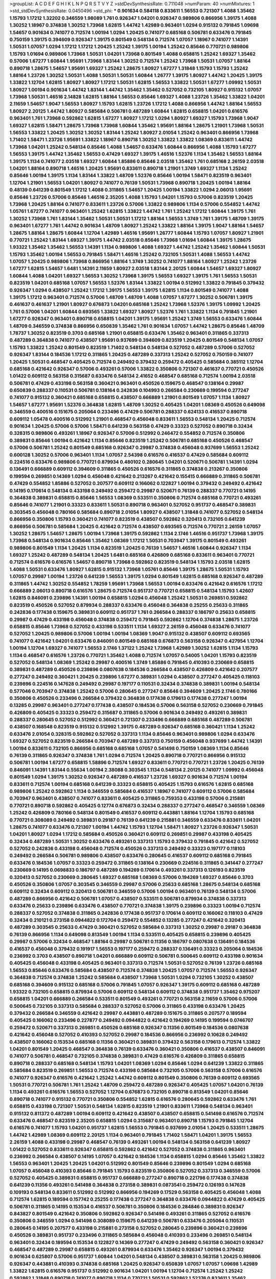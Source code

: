 >groupList:
A C D E F G H I K L
N P Q R S T V Y Z 
>stdDevSynthesisRate:
0.711048 
>numParam:
40
>numMixtures:
1
>std_stdDevSynthesisRate:
0.0450496
>std_phi:
***
0.901634 0.584118 0.833611 1.56553 0.721307 1.4088 1.35462 1.15793 1.17212 1.32202
0.346559 1.98089 1.761 0.926347 1.04201 0.926347 0.989806 0.866956 1.39175 1.4088
1.30252 1.18967 0.374838 1.30252 1.73968 1.62815 1.44742 1.42989 0.963401 1.0294
0.915132 0.791845 1.09698 1.54657 0.901634 0.741077 0.712574 1.00194 1.0294 1.20425
0.741077 0.685168 0.506781 0.633476 0.791845 0.750159 1.39175 0.394609 0.926347 1.39175
0.801549 0.548134 0.712574 1.07057 1.18967 0.741077 1.14391 1.50531 1.07057 1.0294
1.17212 1.17212 1.20425 1.25242 1.39175 1.00194 1.25242 0.85646 0.770721 0.989806
1.15793 1.01694 0.989806 1.73968 1.50531 1.04201 1.73968 0.801549 1.4088 0.658815
1.25242 1.69327 1.35462 0.57006 1.67277 1.60844 1.95691 1.73968 1.83144 1.30252
0.712574 1.25242 1.73968 1.50531 1.07057 1.88164 0.890718 1.28675 1.54657 1.95691
1.69327 1.25242 1.28675 1.80927 1.67277 1.31848 1.15793 1.15793 1.25242 1.88164
1.23726 1.30252 1.50531 1.4088 1.50531 1.50531 1.60844 1.26777 1.39175 1.80927
1.44742 1.20425 1.39175 1.33822 1.12704 1.62815 1.80927 1.80927 1.17212 1.50531
1.62815 1.56553 1.33822 1.50531 1.67277 1.09992 1.50531 1.80927 1.00194 0.901634
1.44742 1.83144 1.44742 1.35462 1.35462 0.527052 0.732105 1.80927 0.915132 1.07057
1.73968 1.50531 1.46516 2.14828 1.62815 1.88164 1.56553 0.85646 1.69327 1.4088
1.23726 1.35462 1.33822 1.04201 2.11659 1.54657 1.9047 1.56553 1.80927 1.15793
1.62815 1.23726 1.17212 1.4088 0.866956 1.44742 1.88164 1.56553 1.80927 2.20125
1.44742 1.80927 0.585684 0.506781 0.487289 1.60844 1.62815 0.658815 1.04201 0.616576
0.963401 1.761 1.73968 0.592862 1.62815 1.67277 1.80927 1.17212 1.0294 1.80927
1.69327 1.15793 1.73968 1.9047 1.69327 1.62815 1.58471 1.28675 1.73968 1.73968
1.60844 1.35462 1.95691 1.88164 1.28675 1.21901 1.73968 1.50531 1.56553 1.33822
1.20425 1.30252 1.30252 1.83144 1.25242 1.80927 2.01054 1.25242 0.963401 0.866956
1.73968 1.71402 1.58471 1.23726 1.95691 1.33822 1.18967 0.890718 1.30252 1.33822
1.33822 1.08369 0.833611 1.44742 1.73968 1.04201 1.25242 0.548134 0.85646 1.4088
1.54657 0.633476 1.60844 0.866956 1.4088 1.15793 1.67277 1.56553 1.39175 1.44742
1.35462 1.56553 0.47429 1.69327 1.39175 1.46516 1.52376 1.1134 1.35462 1.56553
1.88164 1.39175 1.1134 0.741077 2.03518 1.69327 1.60844 1.85886 0.85646 2.03518
1.35462 1.761 0.685168 2.26159 2.03518 1.04201 1.88164 0.890718 1.46516 1.20425
1.95691 0.833611 0.890718 1.21901 1.3749 1.69327 1.1134 1.25242 0.85646 1.00194
1.39175 1.1134 1.83144 1.33822 1.48709 1.52376 0.85646 1.00194 1.58471 0.823519
0.963401 1.12704 1.21901 1.56553 1.04201 1.80927 0.741077 0.76139 1.50531 1.73968
0.890718 1.20425 1.00194 1.88164 0.48139 0.641239 0.801549 1.17212 1.4088 0.311865
1.54657 1.20425 1.00194 1.33822 1.0294 2.06013 1.95691 0.85646 1.23726 0.57006
0.85646 1.46516 2.35205 1.4088 1.15793 1.04201 1.15793 0.57006 0.823519 1.20425
1.73968 1.20425 1.88164 0.741077 0.833611 1.23726 0.57006 1.33822 0.989806 1.1134
0.57006 0.554852 1.44742 1.05761 1.67277 0.741077 0.963401 1.25242 1.62815 1.33822
1.44742 1.761 1.25242 1.17212 1.60844 1.39175 1.761 1.30252 1.73968 1.761
1.83144 1.35462 1.50531 1.50531 1.17212 1.88164 1.56553 1.3749 1.761 1.39175
1.48709 1.39175 0.963401 1.67277 1.761 1.44742 0.901634 1.48709 1.80927 1.25242
1.33822 1.88164 1.39175 1.9047 1.88164 1.54657 1.28675 1.88164 1.28675 1.60844
1.12704 1.42989 1.46516 1.95691 1.26777 1.60844 1.15793 1.07057 1.80927 1.21901
0.770721 1.25242 1.83144 1.69327 1.39175 1.44742 2.03518 0.85646 1.73968 1.01694
1.60844 1.39175 1.28675 1.93322 1.35462 1.35462 1.56553 1.14391 1.1134 0.989806
1.4088 1.69327 1.44742 1.25242 1.35462 1.60844 1.50531 1.15793 1.35462 1.00194
1.56553 0.791845 1.58471 1.46516 1.25242 0.732105 1.50531 1.4088 1.56553 1.44742
1.07057 1.20425 0.989806 1.73968 0.866956 1.88164 1.3749 1.30252 0.741077 1.88164
1.80927 1.25242 1.23726 1.67277 1.62815 1.54657 1.6481 1.14391 2.11659 1.80927
2.03518 1.83144 2.20125 1.60844 1.54657 1.69327 1.80927 1.60844 1.4088 1.04201
1.69327 1.56553 1.30252 1.73968 1.39175 1.56553 1.69327 1.39175 1.761 1.56553
1.50531 0.823519 1.04201 0.685168 1.07057 1.56553 1.52376 1.83144 1.33822 1.00194
0.512992 1.33822 0.791845 0.379432 0.926347 1.0294 0.438507 1.25242 1.17212 1.39175
1.56553 1.39175 1.62815 1.1134 0.801549 0.741077 1.4088 1.39175 1.17212 0.963401
0.712574 0.57006 1.48709 1.48709 1.4088 1.07057 1.67277 1.30252 0.506781 1.39175
0.461637 0.461637 1.21901 1.80927 0.676873 1.04201 0.685168 1.25242 1.73968 1.52376
1.39175 1.09992 1.20425 1.761 0.57006 1.04201 1.60844 0.693565 1.33822 1.69327
1.80927 1.52376 1.761 1.33822 1.1134 0.791845 1.21901 1.67277 0.926347 0.963401
0.890718 0.658815 1.04201 1.39175 1.95691 1.25242 1.3749 1.56553 0.633476 1.60844
1.48709 0.346559 0.374838 0.866956 0.650839 1.35462 1.761 0.901634 1.07057 1.44742
1.28675 0.85646 1.48709 1.78737 1.30252 0.823519 0.3703 0.685168 1.21901 0.658815
0.633476 1.35462 0.963401 0.311865 0.337313 0.487289 0.364838 0.741077 0.438507 1.95691
0.937699 0.394609 0.823519 1.20425 0.801549 0.548134 1.07057 1.15793 1.33822 1.25242
0.801549 0.823519 1.71402 0.548134 0.548134 0.527052 0.487289 0.57006 0.527052 0.926347
1.83144 0.184536 1.17212 0.311865 1.20425 0.487289 0.337313 1.25242 0.527052 0.750159
0.741077 1.20425 1.50531 0.468547 0.405425 0.712574 0.249492 0.379432 0.259472 0.405425
0.585684 0.385112 1.12704 0.685168 0.421642 0.926347 0.57006 0.493261 0.57006 1.33822
0.350806 0.721307 0.461637 0.770721 0.450526 1.01422 0.609112 0.563158 0.315687 0.633476
0.548134 2.41652 0.468547 0.685168 0.712574 1.00194 2.03518 0.506781 0.47429 0.433198
0.563158 0.360421 0.963401 0.450526 0.159675 0.468547 0.138164 0.29987 0.650839 0.288337
0.110531 0.506781 0.138164 0.242836 0.104993 0.266584 0.230669 0.199594 0.277247 0.741077
0.915132 0.360421 0.685168 0.658815 0.438507 0.666889 1.21901 0.801549 1.07057 1.1134
1.80927 1.54657 1.67277 1.95691 1.52376 0.364838 1.62815 1.48709 1.30252 0.405425
1.04201 1.08369 0.450526 0.649098 0.346559 0.400516 0.151675 0.205064 0.233496 0.47429
0.506781 0.288337 0.624133 0.416537 0.890718 0.609112 1.05478 0.400516 0.512992 1.21901
0.468547 0.456048 0.833611 1.56553 0.548134 1.20425 0.712574 0.901634 1.20425 0.57006
0.57006 1.58471 0.641239 0.563158 0.47429 0.33323 0.527052 0.890718 0.32434 0.328315
0.989806 0.493261 1.18967 0.926347 0.57006 0.512992 0.246472 0.554852 0.712574 0.350806
0.389831 0.85646 1.00194 0.421642 1.1134 0.85646 0.823519 1.25242 0.506781 0.685168
0.450526 0.468547 0.57006 0.506781 1.25242 0.801549 0.685168 0.926347 0.29987 0.374838
0.456048 0.937699 1.56553 1.25242 0.600128 1.30252 0.57006 0.963401 1.1134 1.07057
2.54398 0.616576 0.416537 0.47429 0.585684 0.609112 0.224516 0.633476 0.989806 0.770721
0.879934 0.480102 0.280645 1.04201 0.520671 0.506781 1.14391 1.0294 0.136491 0.666889
0.609112 0.394609 0.311865 0.450526 0.616576 0.311865 0.374838 0.213267 0.350806 0.199594
0.269851 0.14369 1.0294 0.456048 0.421642 0.213267 0.421642 0.155415 0.666889 0.311865
0.506781 0.47429 0.554852 1.85886 0.527052 0.207577 0.609112 0.166062 0.122827 1.00194
0.379432 0.249492 0.421642 0.14195 0.170614 0.548134 0.433198 0.249492 0.259472 0.29987
0.520671 0.76139 0.288337 0.770721 0.14195 0.364838 0.389831 0.658815 0.85646 1.56553
1.08369 0.533511 0.350806 0.712574 0.685168 0.770721 0.493261 0.85646 0.741077 1.21901
0.33323 0.833611 1.50531 0.890718 0.963401 0.527052 0.951737 0.468547 0.389831 0.303545
0.456048 0.780166 0.585684 0.890718 2.01054 1.80927 0.438507 1.31848 0.741077 0.527052
0.548134 0.866956 0.350806 1.15793 0.360421 0.741077 0.823519 0.438507 0.592862 0.320413
0.732105 0.641239 0.866956 0.506781 0.585684 1.20425 0.421642 0.712574 0.438507 0.693565
0.712574 0.770721 2.26159 1.07057 1.30252 1.28675 1.54657 1.28675 1.00194 1.73968
1.39175 0.592862 1.1134 2.1746 1.46516 0.951737 1.73968 1.39175 1.73968 0.548134
0.901634 0.85646 1.35462 1.08369 1.17212 1.50531 0.703947 1.39175 0.801549 0.493261
0.989806 0.801549 1.1134 1.20425 1.1134 0.823519 1.20425 0.76139 1.54657 1.46516
1.60844 0.926347 1.1134 1.69327 1.25242 0.487289 0.548134 1.20425 1.6481 0.685168
0.426809 0.685168 0.833611 0.963401 0.770721 0.712574 0.616576 0.616576 1.54657 0.890718
1.73968 0.592862 0.823519 0.548134 1.15793 2.03518 1.62815 1.4088 1.50531 0.633476
1.80927 1.62815 0.915132 1.73968 1.05761 0.85646 1.39175 1.28675 1.50531 1.15793
1.07057 0.29987 1.00194 1.23726 0.641239 1.56553 1.39175 1.0294 0.801549 1.62815
0.685168 0.926347 0.487289 0.311865 1.44742 1.30252 0.554852 1.78259 1.95691 1.73968
1.56553 1.00194 0.633476 0.421642 0.616576 1.17212 0.666889 2.06013 0.890718 0.616576
1.28675 0.712574 0.951737 0.770721 0.658815 0.548134 1.15793 1.42607 1.62815 0.846091
0.239896 1.14391 1.00194 0.658815 1.0294 0.456048 1.25242 1.50531 0.269851 0.592862
0.823519 0.450526 0.527052 0.879934 0.288337 0.633476 0.456048 0.364838 0.25255 0.25633
0.311865 0.242836 0.177438 0.159675 0.389831 0.609112 0.951737 1.761 0.266584 0.288337
0.186797 0.25633 0.658815 0.29987 0.47429 0.433198 0.456048 0.374838 0.259472 0.791845
0.592862 1.12704 0.374838 1.28675 1.23726 0.658815 0.85646 1.73968 0.527052 0.433198
0.533511 1.1134 1.69327 2.26159 0.456048 0.633476 0.741077 0.527052 1.20425 0.989806
0.57006 1.00194 1.00194 1.08369 1.9047 0.915132 0.438507 0.609112 0.693565 0.741077
0.421642 1.04201 0.633476 0.846091 0.801549 0.685168 0.676873 0.563158 0.926347 0.427954
1.12704 1.00194 1.12704 1.69327 0.741077 1.56553 2.1746 1.37122 1.25242 1.73968
1.42989 1.30252 1.62815 1.1134 1.15793 1.1134 0.468547 0.616576 1.23726 0.770721
1.35462 1.4088 0.712574 1.07057 0.54005 1.04201 1.15793 0.823519 0.527052 0.548134
1.08369 1.25242 0.29987 0.400516 1.3749 1.85886 0.791845 0.410393 0.230669 0.658815
0.389831 0.487289 0.450526 0.239896 0.0807638 0.184536 0.266584 0.438507 0.426809 0.421642
0.207577 0.277247 0.249492 0.360421 1.20425 0.239896 1.67277 0.389831 1.0294 0.438507
0.277247 0.405425 0.118103 0.239896 0.224516 0.147628 0.249492 0.29987 0.197177 0.110531
0.32434 0.374838 0.389831 1.00194 0.548134 0.577046 0.703947 0.374838 1.25242 0.57006
0.280645 0.277247 0.85646 0.394609 1.20425 2.1746 0.780166 0.350806 0.450526 0.233496
0.266584 0.379432 0.364838 0.177438 0.179613 0.177438 0.277247 1.00194 0.13285 0.29987
0.963401 0.277247 0.177438 0.438507 0.184536 0.57006 0.563158 0.527052 0.230669 0.791845
0.426809 0.405425 0.33323 0.259472 0.315687 0.311865 0.57006 0.901634 0.249492 0.493261
0.389831 0.288337 0.280645 0.527052 0.512992 0.360421 0.721307 0.233496 0.666889 0.685168
0.487289 0.506781 0.438507 0.168548 0.823519 0.915132 0.512992 1.39175 0.487289 0.926347
0.685168 0.360421 1.1134 1.25242 0.633476 2.01054 0.328315 0.592862 0.527052 0.337313
1.1134 0.85646 0.963401 0.989806 1.0294 0.633476 1.69327 0.527052 0.823519 0.266584
0.703947 0.487289 0.337313 0.750159 0.456048 0.937699 1.44742 1.14391 1.00194 0.833611
0.732105 0.866956 0.685168 0.685168 1.07057 0.541498 0.750159 1.08369 1.1134 0.85646
0.76139 0.311865 0.926347 0.374838 1.761 1.0294 0.712574 1.20425 0.890718 0.770721
0.866956 0.915132 0.506781 1.00194 1.67277 0.658815 1.58896 0.712574 1.69327 0.833611
0.770721 0.770721 1.23726 1.20425 0.76139 0.846091 1.14391 1.83144 0.55634 1.00194
2.38088 0.303545 1.1134 0.548134 2.20125 0.741077 1.09992 0.456048 0.801549 1.0294
1.39175 1.30252 0.926347 0.487289 0.416537 1.23726 1.69327 0.901634 0.712574 1.00194
0.833611 0.712574 1.00194 0.685168 0.641239 0.33323 0.658815 0.405425 1.15793 0.616576
1.62815 0.685168 0.989806 1.25242 0.592862 1.1134 0.346559 0.585684 0.416537 1.18967
0.741077 0.609112 0.57006 0.585684 0.703947 0.963401 0.438507 0.741077 0.833611 0.405425
0.311865 0.759353 0.433198 0.57006 0.215881 0.770721 0.890718 0.592862 0.405425 0.12774
0.676873 0.32434 0.288337 0.277247 0.468547 0.346559 1.08369 1.25242 0.426809 0.780166
0.548134 0.801549 0.416537 0.609112 0.443881 1.88164 1.12704 1.15793 0.685168 0.770721
0.308089 0.249492 0.389831 0.29187 0.76139 0.641239 0.215881 0.346559 0.633476 0.833611
1.04201 1.28675 0.741077 0.633476 0.721307 1.00194 1.44742 1.15793 1.12704 1.58471
1.80927 1.23726 0.926347 1.50531 1.04201 1.80927 1.0294 1.17212 0.585684 0.450526
0.360421 0.609112 0.269851 0.29987 0.433198 0.405425 0.32434 0.487289 1.50531 1.30252
0.633476 0.493261 0.337313 1.15793 0.379432 0.791845 0.421642 0.527052 0.527052 0.242836
0.433198 0.456048 0.712574 0.450526 0.337313 0.249492 0.33323 0.197177 0.118103 0.249492
0.266584 0.506781 0.989806 0.438507 0.633476 0.280645 0.416537 0.609112 0.685168 0.791845
0.633476 0.184536 1.07057 0.33323 0.259472 0.311865 0.138164 0.230669 0.224516 0.311865
0.341447 0.277247 0.230669 0.14195 0.0698833 0.186797 0.487289 0.194269 0.170614 0.493261
0.337313 0.126193 0.823519 0.320413 0.527052 0.230669 0.280645 1.69327 0.685168 1.08369
0.57006 0.194269 1.69327 0.85646 0.3703 0.450526 0.350806 1.07057 0.303545 0.346559
0.29987 0.57006 0.25633 0.685168 1.28675 0.548134 0.685168 0.609112 0.32434 0.609112
0.320413 0.506781 0.346559 0.57006 1.00194 0.963401 0.76139 0.548134 0.57006 0.487289
0.866956 0.421642 0.506781 1.07057 0.438507 0.533511 0.506781 0.879934 0.374838 0.337313
0.633476 0.25633 0.239896 0.633476 0.438507 0.770721 0.374838 1.39175 0.239896 0.33323
1.00194 0.712574 0.288337 0.527052 0.374838 0.311865 0.242836 0.177438 0.951737 0.170614
0.609112 0.166062 0.118103 0.47429 0.32434 0.210121 0.273158 0.0944822 0.172704 0.259472
0.554852 0.13285 0.277247 0.421642 0.320413 0.487289 0.303545 0.25633 0.47429 0.360421
0.527052 0.585684 0.337313 1.30252 0.29987 0.29187 0.364838 0.76139 0.866956 1.1134
0.649098 0.813549 1.00194 1.1134 0.533511 0.405425 0.658815 0.239896 0.405425 0.29987
0.57006 0.32434 0.468547 1.88164 0.29987 0.506781 0.11356 0.186797 0.0807638 0.136491
0.184536 0.416537 0.456048 0.379432 0.191917 1.56553 0.197177 0.259472 0.288337 0.136491
0.33323 0.205064 0.184536 0.236992 0.3703 0.438507 0.890718 1.04201 0.666889 0.609112
0.506781 0.500645 0.609112 0.433198 0.901634 0.405425 0.456048 0.433198 0.405425 0.963401
0.337313 0.712574 1.50531 0.527052 0.76139 1.23726 0.685168 1.56553 0.85646 0.633476
0.585684 0.438507 0.712574 0.374838 1.20425 1.07057 0.712574 1.56553 0.926347 0.364838
0.712574 0.374838 1.25242 0.585684 0.438507 1.73968 1.50531 1.0294 0.732105 1.30252
0.438507 0.685168 0.394609 0.915132 0.685168 0.57006 0.791845 1.07057 0.926347 1.39175
0.609112 0.685168 0.487289 1.93322 0.732105 0.658815 0.879934 0.57006 0.609112 0.548134
0.609112 0.374838 0.951737 1.35462 0.975207 0.658815 1.04201 0.666889 0.266584 0.533511
0.801549 0.493261 0.770721 0.563158 2.11659 0.57006 0.57006 0.500645 0.732105 0.337313
0.585684 0.288337 0.527052 0.57006 0.311865 0.433198 0.633476 1.20425 0.379432 0.266584
0.346559 0.421642 0.29987 0.443881 0.487289 0.151675 0.311865 0.207577 0.189594 0.405425
0.166062 0.233496 0.227877 0.249492 0.0944822 0.421642 0.194269 0.14195 0.199594 0.0746707
0.259472 0.520671 0.337313 0.269851 0.450526 0.685168 0.926347 0.11356 0.801549 0.184536
0.0807638 0.421642 0.456048 0.527052 0.410393 0.527052 0.29987 0.184536 0.866956 0.236992
0.10628 0.249492 0.438507 0.166062 0.153534 0.685168 0.11356 0.360421 0.389831 0.379432
0.563158 0.179613 0.712574 1.33822 1.04201 0.801549 1.20425 0.468547 0.364838 0.76139
0.633476 0.360421 0.350806 0.416537 0.438507 0.846091 0.741077 0.506781 0.468547 0.732105
0.374838 0.389831 0.47429 0.616576 0.426809 0.311865 0.658815 0.890718 0.288337 0.685168
0.548134 1.15793 1.04201 1.08369 1.0294 0.85646 1.0294 0.641239 1.33822 0.311865
0.585684 0.823519 0.269851 1.56553 0.712574 0.433198 0.585684 0.732105 0.57006 0.563158
0.57006 0.616576 0.741077 0.926347 0.616576 0.421642 1.25242 1.44742 0.609112 0.801549
0.350806 0.76139 0.609112 0.693565 1.50531 0.770721 0.506781 1.761 1.25242 1.48709
0.259472 0.487289 0.926347 0.405425 1.07057 1.04201 0.76139 1.1134 0.493261 0.616576
1.56553 0.527052 1.12704 0.676873 0.732105 0.890718 0.813549 1.04201 0.85646 0.890718
0.741077 0.915132 0.770721 0.350806 0.554852 1.62815 0.616576 0.280645 0.592862 0.633476
1.761 0.658815 0.433198 0.721307 1.50531 0.548134 1.62815 0.823519 1.21901 0.833611
1.73968 0.548134 0.963401 0.915132 0.811372 0.487289 1.00194 0.609112 0.421642 0.438507
0.438507 0.658815 0.541498 0.616576 0.712574 0.633476 0.468547 0.823519 2.35205 0.658815
1.0294 0.315687 0.963401 0.890718 1.15793 0.791845 1.12704 0.616576 0.741077 1.15793
1.04201 0.951737 1.62815 1.56553 0.791845 0.937699 2.01054 1.20425 0.533511 1.28675
1.44742 1.42989 1.08369 0.609112 2.20125 1.1134 0.963401 0.791845 1.71402 1.58471
1.04201 1.39175 1.56553 2.26159 1.4088 0.433198 0.29987 0.468547 0.76139 0.493261
1.00194 0.548134 0.563158 0.641239 1.80927 1.01422 0.527052 0.833611 0.926347 0.658815
0.592862 0.421642 0.527052 0.374838 0.311865 0.963401 0.236992 0.266584 0.438507 0.14195
1.07057 0.421642 0.184536 1.1134 0.658815 1.0294 0.85646 1.35462 1.33822 1.56553
0.963401 1.20425 1.20425 1.04201 0.512992 0.801549 0.85646 0.239896 0.801549 1.0294
0.685168 1.07057 0.456048 0.410393 0.85646 0.791845 1.15793 0.823519 0.350806 0.527052
0.337313 0.346559 0.57006 0.527052 0.405425 0.389831 0.658815 0.951737 0.666889 0.277247
0.890718 0.221798 0.177438 0.374838 0.641239 0.11356 0.493261 0.541498 0.364838 0.273158
0.389831 0.0873541 0.259472 0.126193 0.147628 0.109193 0.548134 0.833611 0.512992 0.512992
0.866956 0.194269 0.17529 0.563158 0.405425 0.456048 1.4088 0.712574 1.62815 0.189594
0.157742 0.25255 0.177438 0.277247 0.364838 0.633476 0.0944822 0.47429 0.405425 0.506781
0.311865 0.14195 0.153534 0.416537 0.506781 0.350806 0.184536 0.284846 0.389831 0.926347
0.843827 0.801549 0.421642 0.350806 0.592862 0.926347 0.541498 0.493261 0.311865 0.527052
0.616576 0.350806 0.346559 1.0294 0.541498 0.308089 0.159675 0.641239 0.506781 0.633476
0.205064 0.110531 0.280645 0.14195 0.207577 0.433198 0.215881 0.273158 0.527052 0.280645
0.239896 0.360421 0.239896 0.450526 0.389831 0.951737 0.233496 0.311865 0.585684 0.456048
0.410393 0.233496 0.269851 0.548134 0.963401 0.32434 0.189594 0.153534 0.122827 0.14369
0.277247 0.47429 0.249492 0.563158 0.360421 0.926347 0.468547 0.487289 0.29987 0.658815
0.493261 0.879934 0.633476 1.35462 0.926347 1.00194 0.379432 0.901634 0.625807 0.57006
0.951737 1.60844 1.04201 0.548134 0.438507 0.389831 0.563158 1.20425 0.989806 0.926347
0.443881 0.410393 0.374838 0.685168 1.20425 0.926347 0.650839 1.07057 1.07057 1.09698
1.42989 1.33822 1.62815 0.616576 0.951737 0.512992 0.901634 1.04201 1.00194 1.12704
0.712574 1.25242 1.25242 0.592862 1.31848 0.890718 0.741077 0.890718 1.1134 0.770721
1.50531 0.592862 1.52376 0.833611 1.35462 0.85646 0.563158 1.17212 2.11659 0.989806
1.71402 0.685168 1.56553 1.0294 1.08369 1.67277 0.633476 0.616576 1.54657 1.25242
1.60844 2.20125 1.17212 0.601737 1.00194 1.33822 0.438507 1.00194 1.62815 0.741077
0.592862 0.337313 0.394609 0.433198 1.00194 0.468547 0.512992 0.389831 0.389831 0.147628
0.320413 0.592862 1.39175 0.780166 0.585684 0.341447 0.337313 0.548134 0.311865 0.548134
0.273158 0.405425 1.30252 0.609112 0.438507 0.172704 0.541498 0.32434 0.389831 0.170614
0.410393 0.712574 0.259472 0.122827 0.527052 0.337313 0.456048 0.685168 0.438507 0.527052
0.337313 0.468547 0.633476 0.548134 0.32434 0.32434 0.389831 0.360421 0.374838 0.456048
0.833611 0.585684 0.548134 1.00194 0.675062 0.308089 0.360421 1.00194 0.269851 0.592862
0.468547 0.823519 0.379432 0.833611 1.30252 0.633476 1.25242 0.823519 1.54657 0.866956
1.12704 1.44742 0.712574 0.76139 0.585684 0.951737 0.47429 0.487289 0.963401 0.493261
1.58471 0.685168 1.42989 0.85646 1.18967 0.585684 1.21901 0.685168 1.07057 1.56553
0.548134 1.50531 2.03518 0.548134 1.12704 0.989806 1.08369 1.4088 1.56553 1.6481
0.712574 1.25242 1.18967 0.926347 0.866956 0.76139 1.62815 1.50531 1.50531 0.801549
1.25242 1.1134 1.54657 0.658815 0.770721 0.468547 1.67277 1.00194 2.01054 1.08369
1.69327 0.76139 1.52376 1.00194 0.890718 1.18967 1.35462 2.35205 1.20425 1.67277
1.69327 1.33822 1.25242 1.18967 1.07057 1.25242 1.62815 1.35462 1.62815 0.592862
0.712574 1.4088 1.56553 1.35462 1.23726 1.62815 1.33822 0.901634 0.712574 0.658815
0.85646 1.48709 0.721307 0.303545 0.609112 0.224516 0.548134 1.0294 1.15793 0.303545
0.29987 0.346559 0.487289 0.741077 0.520671 0.426809 0.280645 0.100955 0.259472 0.379432
0.685168 0.346559 0.374838 1.69327 0.207577 0.438507 0.25633 0.284846 1.23726 0.269851
0.641239 0.506781 0.400516 0.703947 0.400516 1.48709 0.823519 0.337313 0.259472 0.527052
0.500645 0.29187 0.801549 0.926347 0.450526 0.585684 0.33323 0.801549 1.44742 0.813549
0.512992 0.791845 0.548134 0.487289 0.450526 0.355105 0.512992 0.563158 0.450526 0.405425
0.57006 0.405425 0.76139 0.421642 1.35462 0.732105 0.741077 1.00194 0.823519 0.548134
1.71402 0.833611 0.527052 0.770721 0.577046 0.650839 1.69327 1.67277 1.0294 0.17529
0.915132 0.421642 1.35462 0.633476 1.39175 0.770721 0.649098 1.12704 0.456048 0.770721
1.80927 1.12704 0.750159 0.548134 1.4088 0.770721 0.926347 0.609112 0.85646 0.693565
0.374838 0.104993 0.170614 0.230669 0.259472 0.266584 0.548134 0.269851 0.337313 0.47429
0.29987 0.29987 0.288337 0.389831 0.346559 0.311865 1.20425 0.147628 0.164051 0.433198
0.616576 0.866956 1.05761 0.461637 0.374838 0.147628 0.29187 0.548134 0.29987 0.926347
0.438507 1.50531 0.823519 0.328315 0.633476 0.337313 0.527052 0.951737 1.15793 1.00194
1.35462 0.741077 1.23726 0.57006 1.00194 0.609112 0.801549 0.823519 1.39175 1.4088
1.4088 1.52376 1.46516 1.62815 1.52376 0.685168 1.60844 1.69327 1.54657 0.693565
1.39175 1.04201 1.95691 1.20425 0.846091 1.80927 2.28931 2.1746 1.67277 0.963401
1.60844 1.69327 1.21901 1.50531 0.951737 1.4088 2.11659 1.33822 1.67277 1.761
1.39175 1.39175 0.76139 1.25242 1.69327 1.62815 1.44742 1.33822 0.741077 1.35462
1.56553 1.73968 1.0294 1.20425 1.83144 0.666889 0.703947 1.39175 1.25242 0.951737
1.30252 1.44742 1.761 1.20425 1.25242 1.28675 1.62815 1.62815 1.78737 1.30252
1.69327 1.44742 1.20425 1.95691 1.12704 1.35462 1.17212 1.54657 0.989806 1.30252
1.15793 1.48709 1.35462 0.926347 1.33822 1.1134 1.44742 1.56553 1.08369 1.20425
1.44742 1.20425 2.14253 1.80927 2.20125 1.9047 1.62815 1.37122 1.15793 1.04201
1.39175 1.80927 1.21901 1.54657 1.50531 2.06013 1.35462 1.00194 1.23726 2.35205
1.00194 1.73968 0.85646 1.80927 1.30252 1.62815 1.95691 0.609112 0.770721 1.08369
1.30252 1.30252 0.963401 1.09992 0.866956 1.1134 1.4088 1.23726 1.50531 0.658815
0.389831 0.770721 1.62815 1.44742 1.67277 0.879934 1.20425 0.666889 1.25242 2.20125
0.85646 0.989806 1.15793 1.12704 1.1134 2.03518 1.42989 1.88164 1.4088 2.01054
1.73968 0.346559 1.67277 1.761 1.4088 1.80927 1.25242 1.20425 1.50531 0.548134
1.25242 0.468547 1.25242 1.25242 0.915132 2.11659 1.01422 0.527052 1.17212 0.85646
0.752171 1.62815 1.80927 1.73968 1.04201 1.761 1.67277 1.69327 1.0294 0.915132
1.69327 1.1134 0.801549 0.823519 0.926347 1.52376 0.592862 0.963401 1.62815 1.30252
0.25255 0.421642 0.633476 0.76139 1.50531 1.20425 0.685168 1.761 1.80927 0.616576
0.963401 1.20425 0.693565 1.46516 0.633476 1.88164 2.03518 2.03518 1.26777 1.28675
1.761 1.30252 1.35462 0.199594 0.32434 0.249492 0.311865 0.846091 0.926347 0.915132
0.527052 0.915132 0.288337 0.337313 0.280645 0.527052 0.712574 0.732105 0.76139 0.741077
1.56553 0.879934 1.33822 0.85646 0.741077 0.666889 1.73968 0.450526 0.438507 0.76139
0.563158 0.666889 0.554852 1.07057 1.35462 0.926347 0.426809 0.801549 0.633476 0.823519
1.20425 0.989806 0.616576 0.685168 0.890718 0.445072 0.585684 0.468547 0.360421 0.609112
0.770721 0.641239 1.62815 0.823519 1.07057 0.703947 1.88164 0.823519 0.823519 0.801549
0.350806 0.658815 0.450526 0.741077 0.541498 0.506781 0.76139 0.712574 0.259472 0.350806
0.308089 1.15793 0.29987 0.389831 0.585684 0.890718 0.963401 0.633476 1.39175 0.337313
0.284846 1.39175 0.3703 1.20425 0.801549 0.658815 0.249492 0.712574 0.658815 0.721307
0.512992 0.456048 0.801549 1.00194 0.456048 0.394609 0.493261 0.533511 1.0294 0.866956
1.07057 1.44742 1.1134 1.67277 1.33822 1.35462 0.963401 1.33822 0.937699 0.57006
0.410393 0.890718 0.721307 0.915132 1.30252 0.29187 0.601737 0.650839 1.39175 0.926347
0.609112 0.364838 0.266584 0.253227 0.139857 0.450526 0.25255 0.239896 0.118103 0.280645
0.199594 0.506781 0.703947 0.963401 0.405425 0.456048 0.527052 0.194269 0.242836 0.280645
0.963401 1.20425 0.311865 0.311865 0.249492 0.11955 0.266584 0.468547 0.410393 0.29187
1.4088 0.221798 0.350806 0.57006 0.280645 0.527052 0.421642 0.328315 0.280645 0.616576
0.360421 0.721307 0.76139 0.29987 0.450526 0.633476 1.28675 1.15793 1.50531 0.405425
0.487289 1.88164 0.712574 0.823519 1.12704 0.76139 0.823519 0.592862 0.658815 0.438507
0.890718 1.05761 0.280645 0.506781 0.685168 1.15793 0.801549 0.32434 0.506781 0.609112
1.08369 0.533511 1.20425 0.47429 0.512992 0.770721 0.456048 0.666889 0.791845 0.512992
0.963401 1.05761 1.26777 0.963401 1.15793 1.26777 1.00194 0.951737 1.12704 0.890718
0.712574 1.80927 1.18967 1.761 0.963401 0.685168 1.4088 1.20425 1.30252 1.44742
0.926347 0.712574 1.4088 0.685168 1.09992 0.750159 0.712574 0.915132 0.866956 1.20425
0.989806 0.926347 0.85646 0.915132 0.791845 1.30252 0.963401 0.633476 1.30252 1.1134
0.592862 1.30252 1.88164 1.88164 1.33822 0.915132 1.4088 1.14391 0.548134 0.76139
0.741077 1.44742 1.01422 0.833611 0.901634 1.69327 1.08369 1.69327 1.33822 1.00194
1.4088 1.35462 1.0294 0.846091 1.4088 0.616576 1.3749 0.85646 0.693565 1.20425
1.00194 0.76139 1.33822 1.95691 1.35462 1.39175 0.666889 1.20425 1.54657 0.791845
1.52376 1.20425 0.658815 0.487289 0.400516 0.462875 0.379432 0.703947 0.346559 0.963401
1.761 1.25242 0.685168 0.732105 1.07057 0.963401 0.609112 0.633476 1.44742 0.712574
0.823519 0.616576 1.1134 1.04201 0.963401 1.08369 0.732105 1.23726 1.9047 0.926347
1.1134 1.30252 0.833611 0.563158 1.04201 1.69327 1.0294 1.56553 1.50531 1.30252
0.76139 0.29187 1.48709 1.33822 0.493261 1.95691 1.62815 1.08369 1.44742 1.44742
1.33822 1.04201 0.963401 0.951737 1.25242 0.506781 1.44742 1.04201 1.54657 0.801549
1.54657 0.633476 1.07057 0.975207 0.468547 0.801549 1.30252 1.25242 1.07057 0.666889
1.35462 1.30252 1.50531 1.15793 1.44742 1.20425 0.770721 0.592862 0.712574 0.901634
0.493261 1.1134 0.337313 0.246472 0.658815 0.770721 0.721307 0.239896 1.0294 0.712574
0.487289 1.73968 1.88164 0.280645 1.15793 1.00194 0.527052 0.421642 0.438507 0.405425
0.770721 0.47429 0.364838 1.3749 0.337313 1.1134 0.712574 0.215881 0.399445 0.230669
0.438507 0.147628 0.389831 0.0908483 0.389831 0.288337 0.658815 0.227877 0.360421 0.207577
0.443881 0.277247 0.487289 0.213267 0.25255 0.85646 0.890718 0.712574 0.548134 0.676873
0.456048 0.912684 0.658815 0.288337 0.438507 0.791845 0.577046 0.741077 0.541498 0.14195
0.685168 0.520671 1.62815 0.405425 1.04201 0.915132 0.633476 0.866956 0.633476 0.493261
1.95691 0.249492 0.337313 1.18967 1.20425 0.833611 1.46516 0.443881 0.890718 0.685168
0.527052 0.57006 1.20425 1.07057 1.1134 0.541498 0.879934 0.548134 1.50531 0.879934
0.269851 1.30252 0.85646 0.801549 0.47429 0.592862 1.21901 1.62815 0.616576 0.890718
1.35462 1.4088 1.07057 1.08369 1.69327 0.506781 0.693565 0.890718 1.07057 1.15793
0.963401 0.823519 0.951737 0.975207 0.421642 1.98089 0.712574 0.890718 1.54657 1.83144
0.732105 1.23726 0.989806 0.506781 0.609112 0.658815 0.47429 0.823519 1.23726 1.23726
0.685168 0.416537 1.67277 1.33822 1.1134 1.30252 1.17212 1.08369 1.20425 1.58471
1.69327 0.616576 1.26777 1.4088 1.73968 0.801549 1.18967 1.35462 1.50531 1.04201
1.60844 1.88164 2.11659 1.25242 1.73968 0.685168 0.633476 0.741077 0.350806 1.4088
0.866956 0.833611 1.0294 1.80927 1.50531 1.56553 0.823519 0.346559 0.823519 1.18967
1.62815 1.54657 0.770721 1.07057 1.52376 0.890718 1.50531 0.926347 1.88164 0.963401
1.20425 0.890718 0.963401 0.405425 1.15793 1.15793 0.833611 1.30252 0.890718 0.416537
0.57006 0.741077 0.468547 1.23726 1.35462 0.770721 1.17212 1.28675 0.487289 0.221798
0.616576 0.273158 0.405425 0.337313 1.08369 0.585684 0.609112 0.487289 0.685168 1.50531
0.57006 0.512992 0.350806 1.20425 1.15793 1.08369 0.658815 0.527052 0.823519 0.633476
1.35462 1.04201 0.890718 1.05478 0.937699 2.20125 1.56553 1.15793 0.926347 0.926347
0.600128 0.791845 0.712574 1.4088 1.39175 0.548134 1.37122 0.890718 0.85646 0.963401
1.33822 0.989806 1.71862 1.26777 0.801549 1.60844 0.616576 0.633476 0.456048 1.35462
0.676873 0.989806 0.770721 1.98089 1.95691 0.76139 1.00194 1.80927 1.04201 0.585684
0.394609 1.20425 0.823519 1.15793 0.770721 1.80927 0.963401 1.04201 1.08369 0.493261
0.741077 0.616576 0.658815 0.29987 1.23726 0.770721 1.4088 0.823519 1.30252 0.915132
0.685168 0.901634 0.901634 1.44742 1.60844 0.989806 1.1134 0.400516 1.0294 0.866956
2.09097 0.963401 1.1134 2.09097 1.761 1.25242 1.20425 1.62815 1.30252 1.78737
1.80927 1.25242 1.15793 1.15793 0.866956 0.801549 0.548134 0.801549 1.62815 1.46516
0.303545 1.07057 1.44742 0.846091 0.685168 0.85646 1.07057 0.416537 0.421642 0.527052
1.23726 0.721307 1.67277 1.25242 1.67277 1.0294 0.633476 0.438507 1.1134 0.468547
0.456048 0.823519 0.633476 0.592862 0.25633 0.239896 0.506781 0.385112 0.29987 0.210121
0.47429 0.641239 0.224516 0.405425 0.360421 0.126193 0.456048 0.197177 0.379432 1.44742
1.28675 1.83144 0.975207 0.890718 0.153534 0.32434 0.963401 0.230669 0.170614 0.374838
0.33323 0.399445 1.62815 1.15793 0.548134 1.73968 1.28675 1.25242 0.791845 0.712574
1.1134 1.18967 1.85886 0.989806 1.33822 0.577046 0.438507 0.833611 0.666889 0.658815
0.770721 0.527052 1.35462 0.85646 1.54657 1.07057 1.35462 1.28675 1.33822 1.44742
1.25242 1.1134 1.28675 1.44742 1.25242 1.00194 0.601737 0.866956 1.39175 0.400516
1.07057 0.76139 0.750159 0.433198 0.926347 0.926347 1.30252 0.641239 0.487289 0.926347
1.04201 1.25242 0.32434 0.592862 0.712574 0.433198 0.658815 1.39175 0.770721 0.633476
1.60844 0.741077 0.191917 0.47429 0.456048 0.13285 0.207577 0.337313 0.85646 0.57006
0.641239 1.62815 0.512992 0.57006 0.186797 0.433198 0.303545 0.374838 0.770721 1.50531
0.951737 0.405425 0.506781 0.311865 0.33323 0.823519 1.62815 0.266584 0.563158 0.262652
0.712574 0.633476 0.685168 0.166062 0.76139 0.926347 0.191917 0.172704 0.29187 0.221798
0.25255 1.23726 0.189594 0.712574 1.67277 1.56553 1.80927 0.866956 1.69327 1.39175
1.07057 1.39175 1.0294 1.0294 0.801549 1.0294 1.95691 1.23726 1.15793 0.85646
1.6481 1.56553 0.85646 1.30252 1.04201 1.33822 0.915132 1.67277 1.6481 1.73968
1.73968 1.28675 2.03518 2.47611 1.62815 0.963401 0.963401 1.1134 1.35462 1.35462
1.12704 1.50531 1.18967 1.54657 0.468547 1.83144 0.989806 0.791845 1.20425 1.25242
1.39175 1.33822 0.963401 1.62815 1.88164 0.937699 1.67277 0.926347 1.25242 0.770721
1.23726 1.25242 0.890718 0.823519 0.685168 1.56553 1.62815 0.823519 0.405425 0.833611
1.62815 0.676873 0.548134 1.30252 1.1134 0.676873 1.69327 1.39175 1.35462 0.890718
1.00194 0.658815 1.1134 0.879934 1.85886 1.58471 1.69327 1.73968 0.823519 1.73968
1.20425 0.770721 0.85646 1.30252 1.30252 1.18967 2.09097 0.866956 1.39175 1.4088
1.12704 1.26777 1.35462 1.00194 1.07057 0.666889 1.761 0.926347 0.57006 0.901634
1.33822 1.30252 1.69327 1.62815 1.20425 1.33822 0.951737 1.21901 1.56553 1.35462
1.12704 1.62815 1.56553 1.17212 1.95691 1.20425 1.28675 1.04201 0.76139 1.50531
1.12704 1.33822 1.25242 1.4088 1.04201 1.88164 1.71402 0.890718 1.4088 1.35462
1.33822 2.03518 1.39175 1.04201 1.80927 1.60844 1.73968 1.1134 1.12704 1.67277
0.633476 0.512992 1.08369 0.666889 0.866956 1.80927 1.17212 1.85886 0.926347 0.791845
0.890718 1.44742 1.46516 1.78737 1.50531 1.44742 0.609112 0.337313 0.346559 0.374838
0.350806 0.350806 0.350806 0.0970719 0.33323 0.288337 0.592862 0.609112 0.421642 0.346559
0.33323 0.239896 0.712574 0.732105 1.12704 0.833611 0.394609 0.563158 0.456048 0.426809
0.389831 0.616576 0.823519 0.585684 1.9047 1.95691 0.506781 0.963401 0.421642 0.890718
0.712574 0.527052 0.732105 0.801549 0.416537 0.975207 0.890718 0.741077 1.12704 0.85646
0.456048 1.50531 0.493261 1.39175 0.527052 0.438507 0.712574 0.487289 0.541498 0.732105
0.592862 1.30252 0.833611 0.641239 0.823519 0.901634 0.506781 1.69327 1.54657 1.83144
1.0294 1.15793 1.20425 0.85646 1.4088 1.00194 1.93322 2.01054 0.658815 1.80927
1.50531 1.18967 0.548134 1.50531 1.50531 1.56553 1.20425 1.67277 1.54657 1.46516
0.616576 1.33822 0.712574 1.25242 1.69327 1.50531 1.23726 1.18967 1.28675 0.823519
0.438507 1.25242 0.890718 0.823519 0.926347 1.28675 0.712574 1.33822 1.15793 0.633476
0.801549 1.56553 0.57006 0.823519 1.20425 1.23726 1.60844 1.88164 1.07057 1.20425
1.1134 0.901634 0.951737 1.00194 1.39175 1.0294 0.890718 0.548134 1.35462 0.421642
0.585684 1.25242 2.11659 1.4088 1.83144 0.468547 2.1746 1.50531 0.741077 1.761
1.39175 1.1134 0.741077 1.28675 1.73968 1.18967 1.0294 1.15793 1.39175 0.926347
1.88164 1.35462 1.30252 0.47429 1.56553 1.58471 1.50531 1.25242 1.46516 1.56553
1.56553 1.39175 1.4088 1.04201 0.963401 1.88164 1.4088 1.1134 1.54657 1.39175
1.18967 0.890718 1.15793 1.88164 1.62815 1.23726 1.73968 1.04201 1.4088 1.0294
1.04201 1.21901 1.62815 0.975207 0.624133 0.811372 0.712574 2.03518 1.62815 1.56553
1.20425 1.1134 1.21901 1.30252 0.866956 1.04201 1.44742 1.08369 1.56553 1.56553
0.963401 1.20425 1.39175 1.56553 1.60844 1.83144 1.08369 1.56553 0.685168 1.0294
1.73968 1.46516 0.926347 1.56553 0.85646 1.08369 1.69327 1.1134 1.25242 1.39175
0.823519 1.20425 1.50531 1.30252 1.761 1.35462 1.761 1.52376 0.732105 1.88164
1.62815 1.56553 1.62815 1.56553 1.93322 1.88164 0.210685 0.207577 0.33323 0.13285
0.29987 0.11356 1.1134 0.0982615 0.213267 0.311865 1.1134 0.14195 0.658815 0.131241
0.963401 0.389831 0.213267 0.527052 0.712574 0.506781 1.46516 1.4088 1.15793 0.493261
0.288337 0.337313 0.29987 0.269851 0.57006 0.147628 0.136491 0.207577 0.389831 0.350806
0.506781 0.288337 0.3703 0.157742 0.416537 1.50531 0.770721 0.616576 1.30252 0.592862
1.33822 0.633476 0.394609 1.21901 1.15793 1.15793 1.12704 0.770721 1.25242 0.633476
0.499306 0.741077 0.666889 0.770721 0.732105 0.741077 0.703947 1.46516 0.616576 0.685168
0.703947 1.17212 1.52376 0.500645 0.585684 0.541498 0.926347 1.15793 1.28675 0.493261
2.1746 0.360421 1.60844 1.20425 0.421642 0.585684 0.506781 0.487289 1.35462 1.30252
0.541498 0.512992 0.554852 0.641239 1.15793 1.80927 0.791845 0.609112 0.658815 0.506781
0.616576 0.633476 1.4088 0.337313 0.379432 0.450526 0.57006 0.989806 0.527052 0.57006
1.50531 0.685168 0.295447 2.26159 1.44742 0.280645 0.641239 0.693565 0.563158 0.456048
0.563158 1.1134 0.791845 0.963401 0.337313 0.405425 0.506781 0.926347 1.48709 0.732105
0.85646 0.438507 0.311865 0.541498 0.410393 0.487289 0.527052 0.633476 0.280645 0.421642
0.527052 0.741077 0.364838 0.633476 0.421642 0.527052 0.703947 0.426809 0.456048 0.288337
0.468547 0.159675 0.164051 0.269851 0.109193 0.227877 0.29987 0.389831 0.177438 0.249492
0.269851 0.616576 0.416537 0.266584 0.064611 0.210121 0.527052 0.85646 1.39175 0.374838
0.685168 0.685168 1.60844 1.56553 0.577046 1.07057 1.0294 0.823519 0.926347 0.410393
0.415423 0.207577 0.600128 1.21901 0.259472 0.57006 0.520671 0.164051 0.259472 0.421642
0.12134 0.205064 0.346559 0.0604686 0.12134 0.227877 0.676873 0.487289 0.0982615 0.129305
0.199594 0.616576 0.405425 0.379432 0.374838 0.320413 0.421642 0.592862 0.328315 0.249492
0.224516 0.288337 0.213267 0.487289 0.405425 0.189594 0.732105 0.456048 0.890718 0.438507
0.328315 0.823519 0.658815 0.153534 0.320413 0.0452734 0.450526 0.468547 0.179613 0.153534
0.205064 0.219112 0.249492 0.512992 0.155832 0.609112 0.230669 0.179613 0.48139 0.609112
0.601737 0.360421 0.601737 0.676873 0.438507 0.712574 0.741077 0.426809 0.47429 0.512992
1.50531 0.702064 0.685168 0.527052 0.47429 0.493261 1.15793 0.541498 0.85646 0.951737
0.712574 0.780166 0.866956 0.685168 0.633476 0.389831 0.426809 0.527052 0.29987 0.379432
0.433198 0.337313 1.39175 0.405425 0.823519 0.548134 0.379432 0.443881 0.468547 0.487289
0.421642 0.801549 0.29987 0.85646 0.328315 1.25242 0.153534 0.153534 0.389831 0.32434
0.433198 0.389831 0.374838 1.1134 0.989806 0.963401 0.506781 0.658815 0.394609 0.963401
0.989806 0.770721 0.85646 0.823519 0.421642 0.57006 0.506781 0.468547 0.433198 0.500645
0.468547 0.487289 1.50531 1.1134 1.30252 0.926347 0.890718 1.04201 0.975207 0.750159
1.00194 1.15793 0.823519 0.450526 1.73968 1.44742 1.00194 0.926347 0.374838 0.616576
1.1134 1.17212 0.609112 0.823519 0.926347 0.633476 0.421642 0.585684 0.963401 1.07057
1.4088 0.47429 1.0294 1.00194 1.28675 1.1134 0.963401 0.641239 0.801549 1.15793
0.926347 0.989806 1.67277 1.56553 1.09992 1.46516 0.592862 0.833611 0.389831 0.866956
0.609112 1.50531 0.685168 0.890718 0.47429 0.421642 0.29187 0.207577 0.468547 1.15793
0.527052 0.801549 0.592862 0.341447 0.433198 0.438507 0.57006 0.394609 0.833611 1.14391
0.685168 1.50531 0.633476 0.585684 0.541498 0.468547 0.47429 0.421642 0.433198 1.17212
0.426809 0.926347 1.23726 0.506781 1.39175 0.963401 1.12704 0.658815 0.364838 0.926347
0.364838 0.426809 0.405425 0.548134 0.712574 0.33323 0.337313 0.303545 0.577046 1.48709
1.88164 1.25242 0.811372 0.890718 0.712574 0.989806 0.721307 0.890718 0.693565 1.00194
1.07057 1.39175 1.69327 1.46516 1.48709 1.01422 1.15793 0.685168 1.67277 1.30252
0.563158 0.506781 0.57006 0.801549 0.633476 0.527052 0.438507 1.0294 0.76139 0.85646
1.62815 0.937699 1.20425 0.641239 0.951737 1.58471 1.1134 1.46516 1.30252 0.866956
0.609112 0.712574 1.62815 1.0294 1.73968 1.30252 0.791845 0.85646 1.1134 1.56553
1.69327 1.46516 1.4088 1.56553 1.80927 1.15793 1.60844 0.989806 0.890718 1.15793
1.56553 1.31848 1.44742 1.1134 1.30252 1.80927 1.1134 1.4088 0.937699 1.20425
0.585684 1.56553 1.35462 1.56553 0.890718 1.69327 1.52376 1.04201 2.03518 1.56553
1.60844 1.46516 0.937699 1.00194 0.625807 1.04201 0.813549 0.901634 0.541498 1.15793
0.350806 0.76139 1.33822 0.57006 1.44742 0.47429 1.0294 0.633476 0.527052 1.54657
1.39175 0.915132 1.35462 2.14253 1.35462 1.17212 0.405425 0.890718 1.15793 1.71402
1.60844 0.963401 0.527052 0.685168 0.239896 0.641239 0.801549 0.703947 0.833611 1.62815
1.3749 0.890718 1.20425 1.33822 1.08369 1.39175 1.17212 1.56553 1.23726 1.56553
1.56553 1.50531 0.741077 0.592862 1.07057 1.67277 0.741077 0.712574 1.44742 0.823519
1.09698 0.750159 0.85646 1.23726 0.890718 0.846091 0.641239 0.641239 0.456048 0.506781
0.29187 0.801549 0.712574 1.4088 0.770721 0.85646 1.17212 1.78259 0.337313 1.25242
0.85646 1.25242 0.658815 0.633476 1.15793 0.989806 1.62815 0.937699 0.866956 1.56553
0.493261 1.25242 0.563158 1.08369 1.69327 1.07057 1.08369 1.60844 1.67277 1.44742
1.04201 1.52376 0.506781 0.57006 0.374838 0.685168 0.379432 1.1134 1.56553 0.833611
0.592862 0.712574 1.0294 0.721307 0.890718 1.15793 1.25242 0.57006 1.07057 1.1134
1.1134 0.585684 1.88164 0.57006 0.833611 0.833611 1.15793 1.1134 1.1134 0.433198
1.39175 2.03518 0.533511 0.770721 0.85646 0.379432 0.823519 0.666889 0.592862 0.468547
0.890718 0.421642 1.00194 1.52376 1.50531 1.83144 0.770721 0.633476 0.741077 0.239896
1.1134 0.585684 1.15793 1.15793 0.32434 1.46516 1.56553 0.823519 0.823519 0.609112
0.76139 0.963401 0.480102 0.811372 0.32434 1.46516 0.641239 1.20425 0.801549 0.791845
0.951737 0.468547 1.20425 0.685168 0.770721 1.56553 1.58471 0.901634 1.60844 1.62815
1.00194 1.17212 0.76139 0.512992 0.554852 0.85646 1.23726 0.280645 0.25255 0.421642
0.592862 0.548134 1.0294 0.421642 0.126193 0.246472 0.215881 0.29187 0.456048 0.57006
0.506781 0.32434 0.801549 0.433198 0.433198 0.374838 0.230669 0.57006 0.712574 0.29987
0.770721 0.337313 0.32434 0.823519 0.405425 0.461637 0.350806 1.15793 0.600128 0.633476
0.791845 0.487289 0.527052 1.39175 0.426809 0.315687 0.337313 0.506781 0.468547 0.506781
0.487289 0.205064 0.616576 0.926347 1.20425 0.801549 0.433198 0.548134 0.280645 0.421642
0.311865 0.269851 0.350806 0.215881 0.493261 0.360421 0.379432 0.461637 0.85646 0.609112
0.360421 0.616576 0.57006 0.360421 1.44742 0.438507 0.770721 0.506781 0.311865 0.360421
0.741077 0.890718 1.08369 0.685168 0.616576 0.658815 0.782258 0.633476 0.741077 0.548134
1.39175 0.741077 0.506781 0.487289 0.527052 1.67277 0.438507 0.685168 0.346559 1.07057
0.364838 0.633476 0.548134 1.50531 1.00194 0.277247 0.233496 0.273158 0.823519 0.405425
0.118103 0.199594 0.450526 0.153534 0.288337 0.374838 0.230669 0.126193 0.170614 0.145841
0.433198 0.205064 0.177438 0.136491 0.13285 0.450526 0.57006 0.685168 0.246472 0.14195
0.239896 0.791845 0.157742 0.269851 0.405425 0.233496 0.311865 0.280645 0.259472 0.311865
0.179613 0.181814 0.337313 0.249492 0.280645 0.405425 1.50531 1.1134 0.76139 1.83144
0.385112 0.527052 0.311865 0.616576 0.172704 0.29987 0.157742 1.12704 0.791845 0.609112
0.249492 0.685168 0.650839 0.138164 0.346559 0.259472 0.405425 0.230669 0.394609 0.311865
0.421642 0.616576 0.134478 0.468547 0.32434 0.219112 0.456048 0.741077 0.633476 1.09992
0.989806 1.00194 0.47429 0.191917 1.15793 0.207577 0.186797 0.191917 0.658815 0.122827
0.364838 0.400516 0.199594 0.410393 0.288337 0.269851 0.385112 0.269851 0.337313 0.170614
0.915132 0.218526 1.30252 0.616576 0.438507 0.512992 0.506781 0.364838 0.346559 0.823519
0.937699 1.04201 0.890718 0.493261 0.563158 0.951737 0.259472 0.379432 0.199594 0.29987
0.350806 0.456048 0.770721 0.374838 0.433198 1.04201 0.389831 0.284846 0.315687 1.20425
0.421642 0.450526 0.147628 0.374838 0.493261 0.394609 0.57006 0.926347 0.658815 0.269851
0.277247 0.527052 0.32434 0.963401 0.468547 0.506781 0.801549 0.633476 1.46516 0.548134
0.823519 0.685168 0.85646 0.548134 0.732105 0.32434 0.548134 0.280645 0.85646 0.770721
0.879934 0.364838 0.527052 0.346559 0.76139 0.259472 0.394609 0.205064 0.153534 0.199594
0.131241 0.221798 0.780166 0.823519 1.35462 0.712574 0.533511 0.500645 1.28675 1.14391
0.337313 0.592862 0.633476 1.39175 1.60844 0.389831 0.379432 0.389831 0.288337 0.548134
0.389831 0.616576 0.609112 0.205064 0.168548 0.468547 0.350806 0.191917 0.658815 0.277247
0.541498 0.191917 0.493261 0.32434 0.866956 1.00194 0.450526 0.269851 0.179613 0.592862
0.405425 0.926347 1.33822 1.4088 1.20425 1.05761 1.0294 1.39175 1.00194 1.56553
0.693565 1.09992 1.15793 1.1134 0.989806 1.15793 0.866956 1.62815 1.44742 1.56553
0.541498 1.07057 0.487289 1.39175 1.83144 0.770721 0.85646 0.666889 1.56553 1.95691
1.0294 0.487289 1.44742 0.658815 1.50531 1.95691 0.85646 1.54657 0.901634 0.426809
0.926347 1.44742 1.28675 0.926347 0.712574 0.915132 1.39175 1.73968 1.73968 1.56553
1.67277 1.20425 1.62815 1.42989 0.641239 1.04201 1.54657 2.03518 1.44742 0.666889
1.35462 0.823519 1.95691 2.01054 1.15793 1.39175 1.50531 1.80927 1.67277 1.78737
1.80927 1.95691 1.69327 1.62815 1.56553 1.33822 1.9047 0.926347 2.20125 1.62815
1.52376 2.20125 0.926347 1.25242 0.337313 1.52376 1.12704 2.1746 1.15793 1.30252
0.741077 1.1134 1.08369 1.39175 0.741077 1.62815 1.44742 1.50531 
>categories:
0 0
>mixtureAssignment:
0 0 0 0 0 0 0 0 0 0 0 0 0 0 0 0 0 0 0 0 0 0 0 0 0 0 0 0 0 0 0 0 0 0 0 0 0 0 0 0 0 0 0 0 0 0 0 0 0 0
0 0 0 0 0 0 0 0 0 0 0 0 0 0 0 0 0 0 0 0 0 0 0 0 0 0 0 0 0 0 0 0 0 0 0 0 0 0 0 0 0 0 0 0 0 0 0 0 0 0
0 0 0 0 0 0 0 0 0 0 0 0 0 0 0 0 0 0 0 0 0 0 0 0 0 0 0 0 0 0 0 0 0 0 0 0 0 0 0 0 0 0 0 0 0 0 0 0 0 0
0 0 0 0 0 0 0 0 0 0 0 0 0 0 0 0 0 0 0 0 0 0 0 0 0 0 0 0 0 0 0 0 0 0 0 0 0 0 0 0 0 0 0 0 0 0 0 0 0 0
0 0 0 0 0 0 0 0 0 0 0 0 0 0 0 0 0 0 0 0 0 0 0 0 0 0 0 0 0 0 0 0 0 0 0 0 0 0 0 0 0 0 0 0 0 0 0 0 0 0
0 0 0 0 0 0 0 0 0 0 0 0 0 0 0 0 0 0 0 0 0 0 0 0 0 0 0 0 0 0 0 0 0 0 0 0 0 0 0 0 0 0 0 0 0 0 0 0 0 0
0 0 0 0 0 0 0 0 0 0 0 0 0 0 0 0 0 0 0 0 0 0 0 0 0 0 0 0 0 0 0 0 0 0 0 0 0 0 0 0 0 0 0 0 0 0 0 0 0 0
0 0 0 0 0 0 0 0 0 0 0 0 0 0 0 0 0 0 0 0 0 0 0 0 0 0 0 0 0 0 0 0 0 0 0 0 0 0 0 0 0 0 0 0 0 0 0 0 0 0
0 0 0 0 0 0 0 0 0 0 0 0 0 0 0 0 0 0 0 0 0 0 0 0 0 0 0 0 0 0 0 0 0 0 0 0 0 0 0 0 0 0 0 0 0 0 0 0 0 0
0 0 0 0 0 0 0 0 0 0 0 0 0 0 0 0 0 0 0 0 0 0 0 0 0 0 0 0 0 0 0 0 0 0 0 0 0 0 0 0 0 0 0 0 0 0 0 0 0 0
0 0 0 0 0 0 0 0 0 0 0 0 0 0 0 0 0 0 0 0 0 0 0 0 0 0 0 0 0 0 0 0 0 0 0 0 0 0 0 0 0 0 0 0 0 0 0 0 0 0
0 0 0 0 0 0 0 0 0 0 0 0 0 0 0 0 0 0 0 0 0 0 0 0 0 0 0 0 0 0 0 0 0 0 0 0 0 0 0 0 0 0 0 0 0 0 0 0 0 0
0 0 0 0 0 0 0 0 0 0 0 0 0 0 0 0 0 0 0 0 0 0 0 0 0 0 0 0 0 0 0 0 0 0 0 0 0 0 0 0 0 0 0 0 0 0 0 0 0 0
0 0 0 0 0 0 0 0 0 0 0 0 0 0 0 0 0 0 0 0 0 0 0 0 0 0 0 0 0 0 0 0 0 0 0 0 0 0 0 0 0 0 0 0 0 0 0 0 0 0
0 0 0 0 0 0 0 0 0 0 0 0 0 0 0 0 0 0 0 0 0 0 0 0 0 0 0 0 0 0 0 0 0 0 0 0 0 0 0 0 0 0 0 0 0 0 0 0 0 0
0 0 0 0 0 0 0 0 0 0 0 0 0 0 0 0 0 0 0 0 0 0 0 0 0 0 0 0 0 0 0 0 0 0 0 0 0 0 0 0 0 0 0 0 0 0 0 0 0 0
0 0 0 0 0 0 0 0 0 0 0 0 0 0 0 0 0 0 0 0 0 0 0 0 0 0 0 0 0 0 0 0 0 0 0 0 0 0 0 0 0 0 0 0 0 0 0 0 0 0
0 0 0 0 0 0 0 0 0 0 0 0 0 0 0 0 0 0 0 0 0 0 0 0 0 0 0 0 0 0 0 0 0 0 0 0 0 0 0 0 0 0 0 0 0 0 0 0 0 0
0 0 0 0 0 0 0 0 0 0 0 0 0 0 0 0 0 0 0 0 0 0 0 0 0 0 0 0 0 0 0 0 0 0 0 0 0 0 0 0 0 0 0 0 0 0 0 0 0 0
0 0 0 0 0 0 0 0 0 0 0 0 0 0 0 0 0 0 0 0 0 0 0 0 0 0 0 0 0 0 0 0 0 0 0 0 0 0 0 0 0 0 0 0 0 0 0 0 0 0
0 0 0 0 0 0 0 0 0 0 0 0 0 0 0 0 0 0 0 0 0 0 0 0 0 0 0 0 0 0 0 0 0 0 0 0 0 0 0 0 0 0 0 0 0 0 0 0 0 0
0 0 0 0 0 0 0 0 0 0 0 0 0 0 0 0 0 0 0 0 0 0 0 0 0 0 0 0 0 0 0 0 0 0 0 0 0 0 0 0 0 0 0 0 0 0 0 0 0 0
0 0 0 0 0 0 0 0 0 0 0 0 0 0 0 0 0 0 0 0 0 0 0 0 0 0 0 0 0 0 0 0 0 0 0 0 0 0 0 0 0 0 0 0 0 0 0 0 0 0
0 0 0 0 0 0 0 0 0 0 0 0 0 0 0 0 0 0 0 0 0 0 0 0 0 0 0 0 0 0 0 0 0 0 0 0 0 0 0 0 0 0 0 0 0 0 0 0 0 0
0 0 0 0 0 0 0 0 0 0 0 0 0 0 0 0 0 0 0 0 0 0 0 0 0 0 0 0 0 0 0 0 0 0 0 0 0 0 0 0 0 0 0 0 0 0 0 0 0 0
0 0 0 0 0 0 0 0 0 0 0 0 0 0 0 0 0 0 0 0 0 0 0 0 0 0 0 0 0 0 0 0 0 0 0 0 0 0 0 0 0 0 0 0 0 0 0 0 0 0
0 0 0 0 0 0 0 0 0 0 0 0 0 0 0 0 0 0 0 0 0 0 0 0 0 0 0 0 0 0 0 0 0 0 0 0 0 0 0 0 0 0 0 0 0 0 0 0 0 0
0 0 0 0 0 0 0 0 0 0 0 0 0 0 0 0 0 0 0 0 0 0 0 0 0 0 0 0 0 0 0 0 0 0 0 0 0 0 0 0 0 0 0 0 0 0 0 0 0 0
0 0 0 0 0 0 0 0 0 0 0 0 0 0 0 0 0 0 0 0 0 0 0 0 0 0 0 0 0 0 0 0 0 0 0 0 0 0 0 0 0 0 0 0 0 0 0 0 0 0
0 0 0 0 0 0 0 0 0 0 0 0 0 0 0 0 0 0 0 0 0 0 0 0 0 0 0 0 0 0 0 0 0 0 0 0 0 0 0 0 0 0 0 0 0 0 0 0 0 0
0 0 0 0 0 0 0 0 0 0 0 0 0 0 0 0 0 0 0 0 0 0 0 0 0 0 0 0 0 0 0 0 0 0 0 0 0 0 0 0 0 0 0 0 0 0 0 0 0 0
0 0 0 0 0 0 0 0 0 0 0 0 0 0 0 0 0 0 0 0 0 0 0 0 0 0 0 0 0 0 0 0 0 0 0 0 0 0 0 0 0 0 0 0 0 0 0 0 0 0
0 0 0 0 0 0 0 0 0 0 0 0 0 0 0 0 0 0 0 0 0 0 0 0 0 0 0 0 0 0 0 0 0 0 0 0 0 0 0 0 0 0 0 0 0 0 0 0 0 0
0 0 0 0 0 0 0 0 0 0 0 0 0 0 0 0 0 0 0 0 0 0 0 0 0 0 0 0 0 0 0 0 0 0 0 0 0 0 0 0 0 0 0 0 0 0 0 0 0 0
0 0 0 0 0 0 0 0 0 0 0 0 0 0 0 0 0 0 0 0 0 0 0 0 0 0 0 0 0 0 0 0 0 0 0 0 0 0 0 0 0 0 0 0 0 0 0 0 0 0
0 0 0 0 0 0 0 0 0 0 0 0 0 0 0 0 0 0 0 0 0 0 0 0 0 0 0 0 0 0 0 0 0 0 0 0 0 0 0 0 0 0 0 0 0 0 0 0 0 0
0 0 0 0 0 0 0 0 0 0 0 0 0 0 0 0 0 0 0 0 0 0 0 0 0 0 0 0 0 0 0 0 0 0 0 0 0 0 0 0 0 0 0 0 0 0 0 0 0 0
0 0 0 0 0 0 0 0 0 0 0 0 0 0 0 0 0 0 0 0 0 0 0 0 0 0 0 0 0 0 0 0 0 0 0 0 0 0 0 0 0 0 0 0 0 0 0 0 0 0
0 0 0 0 0 0 0 0 0 0 0 0 0 0 0 0 0 0 0 0 0 0 0 0 0 0 0 0 0 0 0 0 0 0 0 0 0 0 0 0 0 0 0 0 0 0 0 0 0 0
0 0 0 0 0 0 0 0 0 0 0 0 0 0 0 0 0 0 0 0 0 0 0 0 0 0 0 0 0 0 0 0 0 0 0 0 0 0 0 0 0 0 0 0 0 0 0 0 0 0
0 0 0 0 0 0 0 0 0 0 0 0 0 0 0 0 0 0 0 0 0 0 0 0 0 0 0 0 0 0 0 0 0 0 0 0 0 0 0 0 0 0 0 0 0 0 0 0 0 0
0 0 0 0 0 0 0 0 0 0 0 0 0 0 0 0 0 0 0 0 0 0 0 0 0 0 0 0 0 0 0 0 0 0 0 0 0 0 0 0 0 0 0 0 0 0 0 0 0 0
0 0 0 0 0 0 0 0 0 0 0 0 0 0 0 0 0 0 0 0 0 0 0 0 0 0 0 0 0 0 0 0 0 0 0 0 0 0 0 0 0 0 0 0 0 0 0 0 0 0
0 0 0 0 0 0 0 0 0 0 0 0 0 0 0 0 0 0 0 0 0 0 0 0 0 0 0 0 0 0 0 0 0 0 0 0 0 0 0 0 0 0 0 0 0 0 0 0 0 0
0 0 0 0 0 0 0 0 0 0 0 0 0 0 0 0 0 0 0 0 0 0 0 0 0 0 0 0 0 0 0 0 0 0 0 0 0 0 0 0 0 0 0 0 0 0 0 0 0 0
0 0 0 0 0 0 0 0 0 0 0 0 0 0 0 0 0 0 0 0 0 0 0 0 0 0 0 0 0 0 0 0 0 0 0 0 0 0 0 0 0 0 0 0 0 0 0 0 0 0
0 0 0 0 0 0 0 0 0 0 0 0 0 0 0 0 0 0 0 0 0 0 0 0 0 0 0 0 0 0 0 0 0 0 0 0 0 0 0 0 0 0 0 0 0 0 0 0 0 0
0 0 0 0 0 0 0 0 0 0 0 0 0 0 0 0 0 0 0 0 0 0 0 0 0 0 0 0 0 0 0 0 0 0 0 0 0 0 0 0 0 0 0 0 0 0 0 0 0 0
0 0 0 0 0 0 0 0 0 0 0 0 0 0 0 0 0 0 0 0 0 0 0 0 0 0 0 0 0 0 0 0 0 0 0 0 0 0 0 0 0 0 0 0 0 0 0 0 0 0
0 0 0 0 0 0 0 0 0 0 0 0 0 0 0 0 0 0 0 0 0 0 0 0 0 0 0 0 0 0 0 0 0 0 0 0 0 0 0 0 0 0 0 0 0 0 0 0 0 0
0 0 0 0 0 0 0 0 0 0 0 0 0 0 0 0 0 0 0 0 0 0 0 0 0 0 0 0 0 0 0 0 0 0 0 0 0 0 0 0 0 0 0 0 0 0 0 0 0 0
0 0 0 0 0 0 0 0 0 0 0 0 0 0 0 0 0 0 0 0 0 0 0 0 0 0 0 0 0 0 0 0 0 0 0 0 0 0 0 0 0 0 0 0 0 0 0 0 0 0
0 0 0 0 0 0 0 0 0 0 0 0 0 0 0 0 0 0 0 0 0 0 0 0 0 0 0 0 0 0 0 0 0 0 0 0 0 0 0 0 0 0 0 0 0 0 0 0 0 0
0 0 0 0 0 0 0 0 0 0 0 0 0 0 0 0 0 0 0 0 0 0 0 0 0 0 0 0 0 0 0 0 0 0 0 0 0 0 0 0 0 0 0 0 0 0 0 0 0 0
0 0 0 0 0 0 0 0 0 0 0 0 0 0 0 0 0 0 0 0 0 0 0 0 0 0 0 0 0 0 0 0 0 0 0 0 0 0 0 0 0 0 0 0 0 0 0 0 0 0
0 0 0 0 0 0 0 0 0 0 0 0 0 0 0 0 0 0 0 0 0 0 0 0 0 0 0 0 0 0 0 0 0 0 0 0 0 0 0 0 0 0 0 0 0 0 0 0 0 0
0 0 0 0 0 0 0 0 0 0 0 0 0 0 0 0 0 0 0 0 0 0 0 0 0 0 0 0 0 0 0 0 0 0 0 0 0 0 0 0 0 0 0 0 0 0 0 0 0 0
0 0 0 0 0 0 0 0 0 0 0 0 0 0 0 0 0 0 0 0 0 0 0 0 0 0 0 0 0 0 0 0 0 0 0 0 0 0 0 0 0 0 0 0 0 0 0 0 0 0
0 0 0 0 0 0 0 0 0 0 0 0 0 0 0 0 0 0 0 0 0 0 0 0 0 0 0 0 0 0 0 0 0 0 0 0 0 0 0 0 0 0 0 0 0 0 0 0 0 0
0 0 0 0 0 0 0 0 0 0 0 0 0 0 0 0 0 0 0 0 0 0 0 0 0 0 0 0 0 0 0 0 0 0 0 0 0 0 0 0 0 0 0 0 0 0 0 0 0 0
0 0 0 0 0 0 0 0 0 0 0 0 0 0 0 0 0 0 0 0 0 0 0 0 0 0 0 0 0 0 0 0 0 0 0 0 0 0 0 0 0 0 0 0 0 0 0 0 0 0
0 0 0 0 0 0 0 0 0 0 0 0 0 0 0 0 0 0 0 0 0 0 0 0 0 0 0 0 0 0 0 0 0 0 0 0 0 0 0 0 0 0 0 0 0 0 0 0 0 0
0 0 0 0 0 0 0 0 0 0 0 0 0 0 0 0 0 0 0 0 0 0 0 0 0 0 0 0 0 0 0 0 0 0 0 0 0 0 0 0 0 0 0 0 0 0 0 0 0 0
0 0 0 0 0 0 0 0 0 0 0 0 0 0 0 0 0 0 0 0 0 0 0 0 0 0 0 0 0 0 0 0 0 0 0 0 0 0 0 0 0 0 0 0 0 0 0 0 0 0
0 0 0 0 0 0 0 0 0 0 0 0 0 0 0 0 0 0 0 0 0 0 0 0 0 0 0 0 0 0 0 0 0 0 0 0 0 0 0 0 0 0 0 0 0 0 0 0 0 0
0 0 0 0 0 0 0 0 0 0 0 0 0 0 0 0 0 0 0 0 0 0 0 0 0 0 0 0 0 0 0 0 0 0 0 0 0 0 0 0 0 0 0 0 0 0 0 0 0 0
0 0 0 0 0 0 0 0 0 0 0 0 0 0 0 0 0 0 0 0 0 0 0 0 0 0 0 0 0 0 0 0 0 0 0 0 0 0 0 0 0 0 0 0 0 0 0 0 0 0
0 0 0 0 0 0 0 0 0 0 0 0 0 0 0 0 0 0 0 0 0 0 0 0 0 0 0 0 0 0 0 0 0 0 0 0 0 0 0 0 0 0 0 0 0 0 0 0 0 0
0 0 0 0 0 0 0 0 0 0 0 0 0 0 0 0 0 0 0 0 0 0 0 0 0 0 0 0 0 0 0 0 0 0 0 0 0 0 0 0 0 0 0 0 0 0 0 0 0 0
0 0 0 0 0 0 0 0 0 0 0 0 0 0 0 0 0 0 0 0 0 0 0 0 0 0 0 0 0 0 0 0 0 0 0 0 0 0 0 0 0 0 0 0 0 0 0 0 0 0
0 0 0 0 0 0 0 0 0 0 0 0 0 0 0 0 0 0 0 0 0 0 0 0 0 0 0 0 0 0 0 0 0 0 0 0 0 0 0 0 0 0 0 0 0 0 0 0 0 0
0 0 0 0 0 0 0 0 0 0 0 0 0 0 0 0 0 0 0 0 0 0 0 0 0 0 0 0 0 0 0 0 0 0 0 0 0 0 0 0 0 0 0 0 0 0 0 0 0 0
0 0 0 0 0 0 0 0 0 0 0 0 0 0 0 0 0 0 0 0 0 0 0 0 0 0 0 0 0 0 0 0 0 0 0 0 0 0 0 0 0 0 0 0 0 0 0 0 0 0
0 0 0 0 0 0 0 0 0 0 0 0 0 0 0 0 0 0 0 0 0 0 0 0 0 0 0 0 0 0 0 0 0 0 0 0 0 0 0 0 0 0 0 0 0 0 0 0 0 0
0 0 0 0 0 0 0 0 0 0 0 0 0 0 0 0 0 0 0 0 0 0 0 0 0 0 0 0 0 0 0 0 0 0 0 0 0 0 0 0 0 0 0 0 0 0 0 0 0 0
0 0 0 0 0 0 0 0 0 0 0 0 0 0 0 0 0 0 0 0 0 0 0 0 0 0 0 0 0 0 0 0 0 0 0 0 0 0 0 0 0 0 0 0 0 0 0 0 0 0
0 0 0 0 0 0 0 0 0 0 0 0 0 0 0 0 0 0 0 0 0 0 0 0 0 0 0 0 0 0 0 0 0 0 0 0 0 0 0 0 0 0 0 0 0 0 0 0 0 0
0 0 0 0 0 0 0 0 0 0 0 0 0 0 0 0 0 0 0 0 0 0 0 0 0 0 0 0 0 0 0 0 0 0 0 0 0 0 0 0 0 0 0 0 0 0 0 0 0 0
0 0 0 0 0 0 0 0 0 0 0 0 0 0 0 0 0 0 0 0 0 0 0 0 0 0 0 0 0 0 0 0 0 0 0 0 0 0 0 0 0 0 0 0 0 0 0 0 0 0
0 0 0 0 0 0 0 0 0 0 0 0 0 0 0 0 0 0 0 0 0 0 0 0 0 0 0 0 0 0 0 0 0 0 0 0 0 0 0 0 0 0 0 0 0 0 0 0 0 0
0 0 0 0 0 0 0 0 0 0 0 0 0 0 0 0 0 0 0 0 0 0 0 0 0 0 0 0 0 0 0 0 0 0 0 0 0 0 0 0 0 0 0 0 0 0 0 0 0 0
0 0 0 0 0 0 0 0 0 0 0 0 0 0 0 0 0 0 0 0 0 0 0 0 0 0 0 0 0 0 0 0 0 0 0 0 0 0 0 0 0 0 0 0 0 0 0 0 0 0
0 0 0 0 0 0 0 0 0 0 0 0 0 0 0 0 0 0 0 0 0 0 0 0 0 0 0 0 0 0 0 0 0 0 0 0 0 0 0 0 0 0 0 0 0 0 0 0 0 0
0 0 0 0 0 0 0 0 0 0 0 0 0 0 0 0 0 0 0 0 0 0 0 0 0 0 0 0 0 0 0 0 0 0 0 0 0 0 0 0 0 0 0 0 0 0 0 0 0 0
0 0 0 0 0 0 0 0 0 0 0 0 0 0 0 0 0 0 0 0 0 0 0 0 0 0 0 0 0 0 0 0 0 0 0 0 0 0 0 0 0 0 0 0 0 0 0 0 0 0
0 0 0 0 0 0 0 0 0 0 0 0 0 0 0 0 0 0 0 0 0 0 0 0 0 0 0 0 0 0 0 0 0 0 0 0 0 0 0 0 0 0 0 0 0 0 0 0 0 0
0 0 0 0 0 0 0 0 0 0 0 0 0 0 0 0 0 0 0 0 0 0 0 0 0 0 0 0 0 0 0 0 0 0 0 0 0 0 0 0 0 0 0 0 0 0 0 0 0 0
0 0 0 0 0 0 0 0 0 0 0 0 0 0 0 0 0 0 0 0 0 0 0 0 0 0 0 0 0 0 0 0 0 0 0 0 0 0 0 0 0 0 0 0 0 0 0 0 0 0
0 0 0 0 0 0 0 0 0 0 0 0 0 0 0 0 0 0 0 0 0 0 0 0 0 0 0 0 0 0 0 0 0 0 0 0 0 0 0 0 0 0 0 0 0 0 0 0 0 0
0 0 0 0 0 0 0 0 0 0 0 0 0 0 0 0 0 0 0 0 0 0 0 0 0 0 0 0 0 0 0 0 0 0 0 0 0 0 0 0 0 0 0 0 0 0 0 0 0 0
0 0 0 0 0 0 0 0 0 0 0 0 0 0 0 0 0 0 0 0 0 0 0 0 0 0 0 0 0 0 0 0 0 0 0 0 0 0 0 0 0 0 0 0 0 0 0 0 0 0
0 0 0 0 0 0 0 0 0 0 0 0 0 0 0 0 0 0 0 0 0 0 0 0 0 0 0 0 0 0 0 0 0 0 0 0 0 0 0 0 0 0 0 0 0 0 0 0 0 0
0 0 0 0 0 0 0 0 0 0 0 0 0 0 0 0 0 0 0 0 0 0 0 0 0 0 0 0 0 0 0 0 0 0 0 0 0 0 0 0 0 0 0 0 0 0 0 0 0 0
0 0 0 0 0 0 0 0 0 0 0 0 0 0 0 0 0 0 0 0 0 0 0 0 0 0 0 0 0 0 0 0 0 0 0 0 0 0 0 0 0 0 0 0 0 0 0 0 0 0
0 0 0 0 0 0 0 0 0 0 0 0 0 0 0 0 0 0 0 0 0 0 0 0 0 0 0 0 0 0 0 0 0 0 0 0 0 0 0 0 0 0 0 0 0 0 0 0 0 0
0 0 0 0 0 0 0 0 0 0 0 0 0 0 0 0 0 0 0 0 0 0 0 0 0 0 0 0 0 0 0 0 0 0 0 0 0 0 0 0 0 0 0 0 0 0 0 0 0 0
0 0 0 0 0 0 0 0 0 0 0 0 0 0 0 0 0 0 0 0 0 0 0 0 0 0 0 0 0 0 0 0 0 0 0 0 0 0 0 0 0 0 0 0 0 0 0 0 0 0
0 0 0 0 0 0 0 0 0 0 0 0 0 0 0 0 0 0 0 0 0 0 0 0 0 0 0 0 0 0 0 0 0 0 0 0 0 0 0 0 0 0 0 0 0 0 0 0 0 0
0 0 0 0 0 0 0 0 0 0 0 0 0 0 0 0 0 0 0 0 0 0 0 0 0 0 0 0 0 0 0 0 0 0 0 0 0 0 0 0 0 0 0 0 0 0 0 0 0 0
0 0 0 0 0 0 0 0 0 0 0 0 0 0 0 0 0 0 0 0 0 0 0 0 0 0 0 0 0 0 0 0 0 0 0 0 0 0 
>numMutationCategories:
1
>numSelectionCategories:
1
>categoryProbabilities:
1 
>selectionIsInMixture:
***
0 
>mutationIsInMixture:
***
0 
>obsPhiSets:
0
>currentSynthesisRateLevel:
***
0.405814 0.774041 0.827499 0.53167 0.559927 0.484981 0.454173 0.313842 0.381102 0.434617
1.1344 0.387711 0.537698 0.485288 0.908862 0.857085 0.362612 0.57959 0.283225 0.341425
0.744219 0.478386 0.750575 0.780772 0.162397 0.199581 0.405721 0.27083 0.157253 0.664614
0.629483 0.98105 0.742967 0.256362 0.450327 0.637649 0.618379 0.809289 0.346573 1.38403
1.34456 0.581623 0.642928 0.82135 0.789288 0.625818 0.634704 0.950672 0.475211 0.598945
1.04402 0.800737 1.43312 0.406329 0.289536 0.624241 0.377679 0.344079 0.521847 0.319581
0.429917 0.428838 0.386492 0.691801 0.377039 0.605705 0.247694 0.502722 0.583996 0.447478
0.471562 0.383095 0.479873 0.175446 0.573631 0.339425 0.304251 0.475903 0.905613 0.601658
0.339547 1.10301 0.156974 0.436909 0.220788 0.384876 0.18749 0.422128 0.21863 0.34813
1.09787 0.512801 0.431979 0.440767 0.288967 0.383642 0.237785 0.324534 0.37999 0.322574
0.502517 0.360521 0.233891 0.784633 0.471595 0.264768 0.248955 0.518325 0.287467 0.116092
0.190001 0.47081 0.291787 0.245496 0.316286 0.186176 0.656969 0.229326 0.268394 0.421395
0.347185 0.231363 0.348845 0.24197 0.882674 0.718498 0.468452 0.273648 0.368097 0.29504
0.295041 0.409648 0.748403 0.844612 0.208129 0.27648 0.173249 0.289668 0.494943 0.494149
0.742612 0.403818 0.38218 0.237161 0.273465 0.872687 0.786565 0.452227 0.328251 0.347455
0.265703 0.22426 0.23956 0.183417 0.514546 0.287834 0.368704 0.513516 0.504692 0.234921
0.294444 0.238819 0.362081 0.365053 0.231648 0.192819 0.536772 0.364683 0.415797 0.66927
0.371512 0.451038 0.499293 0.40751 0.430536 0.221579 0.295296 0.385217 0.458296 0.463536
0.895513 0.700115 0.696853 1.3676 0.405925 0.569269 0.1371 0.692647 0.397482 0.536722
0.985788 0.206612 0.308041 0.558299 0.168955 0.261287 0.651619 0.315775 0.412177 0.659205
0.313332 0.420424 0.472065 0.35507 0.359034 0.366963 0.225244 0.631955 0.253217 0.154768
0.281389 1.56231 0.15228 0.194205 0.427415 0.638467 0.548264 0.0914129 0.242829 0.371809
0.524745 0.742866 0.388342 0.360639 0.935511 0.367995 0.118778 0.408126 0.52564 0.901185
0.391347 0.558585 0.167214 0.470959 0.432411 0.331835 0.799691 0.612128 0.289775 0.163548
0.521074 0.30301 0.535751 0.415824 0.56817 0.841133 0.451585 0.931705 0.489881 0.631009
0.259917 0.885532 0.388183 0.634401 0.432774 0.396067 0.619568 0.448279 0.539433 0.422449
0.486052 0.230734 0.884629 0.182216 0.161748 0.195591 0.404306 0.377139 0.674348 0.326746
0.193732 0.406686 0.472916 1.00814 0.338065 0.296309 0.518935 0.482133 0.604268 0.352093
0.534538 0.285983 0.83734 0.318393 0.191235 0.437261 0.513531 0.698719 0.391192 0.384947
0.186162 0.656221 0.482917 0.54544 0.69712 0.164226 0.249377 0.497167 0.590271 0.561836
0.313272 0.33698 0.303598 0.266169 0.383954 0.8906 0.557792 0.522334 0.477452 0.579366
0.492255 0.868621 0.378054 0.297065 0.399846 0.524575 0.647681 0.577862 0.918208 0.71614
0.747378 0.239811 0.452652 0.178048 0.827419 1.1315 0.700398 0.546087 0.789348 0.819479
0.203207 0.425165 0.340109 0.474521 0.468163 0.270348 0.499548 0.656695 0.317092 0.989211
0.40483 0.659013 0.179198 0.223089 0.352706 0.307037 0.372659 0.438066 0.517907 0.387253
0.416339 0.292486 0.338563 0.366735 0.497268 0.522337 0.66689 0.267403 0.858712 0.39163
0.759103 0.733264 0.242444 0.227711 0.390292 0.452909 0.35608 0.297997 0.267574 1.4042
0.753538 0.452626 0.425736 0.555937 0.140477 0.33086 0.188639 0.151347 0.418126 0.222277
0.251655 0.54425 0.262982 0.218782 0.501559 0.328675 0.14168 0.429186 0.161757 0.489069
0.411618 0.311849 0.234072 0.255992 0.461145 0.818243 0.463106 0.100778 0.339957 0.419558
0.175753 0.21873 0.438635 0.386125 0.275752 0.403448 0.268582 0.250828 0.236305 0.267731
0.0899884 0.441851 0.172163 0.256504 0.157315 0.36383 0.234301 0.32193 0.756777 0.254511
0.360657 0.488668 0.270487 0.485484 0.58446 0.12949 0.255514 0.807308 0.178662 0.287451
0.156157 0.295681 0.185785 0.424142 0.30266 0.430516 0.204551 0.427254 0.224581 0.433233
0.474543 0.425268 0.285055 0.417133 0.491706 0.263803 0.49313 0.291167 0.303064 0.426633
0.431488 0.596182 0.504215 0.174002 0.59589 0.722599 0.122329 0.460394 0.349687 0.367325
0.266011 0.262017 0.356705 0.209364 0.62914 0.363385 0.387817 0.738197 0.454014 0.300827
0.576712 0.325809 0.281895 0.207451 0.158885 0.144333 0.146924 0.455262 0.132748 0.0961473
0.110615 0.176339 0.120065 0.307211 0.225573 0.291211 0.171035 0.0801689 0.640663 0.654442
0.145967 0.31154 0.426097 0.286544 0.134669 0.405821 0.183829 0.223651 0.427411 0.0807507
0.114321 0.715943 0.475677 0.970267 0.936261 0.810501 0.424263 0.437978 0.951445 0.360503
0.949469 0.668134 0.560423 0.894593 0.746207 1.33429 1.16517 0.348084 0.70997 1.72228
0.425367 0.160041 0.18996 0.454341 0.846346 0.984775 0.115834 0.653494 0.691105 0.456202
0.735059 1.88754 0.464325 0.32263 0.387521 0.267965 0.219084 0.691177 0.613031 0.916876
0.676236 1.4267 0.341754 0.239222 0.470163 0.339166 0.444266 0.552461 0.435612 0.572722
0.620821 0.579974 0.420059 0.357698 0.520656 0.675032 0.359968 0.893745 0.762064 1.01658
0.532964 0.194465 0.464061 0.43701 0.743548 0.51986 0.353328 0.681389 0.774386 0.310171
0.444701 0.500472 0.386352 0.876505 0.485485 0.478909 0.326754 0.261441 0.836335 0.278025
0.625361 1.27951 0.866658 0.664757 0.866054 0.668061 0.359754 0.683411 0.590447 0.303334
0.345642 0.625527 0.422582 0.476457 0.440551 0.317758 0.62014 1.11442 0.582569 0.784986
1.10695 0.793185 0.565816 1.22117 1.27699 0.677698 1.12903 1.03783 1.01295 0.3884
0.891667 0.778965 0.666444 0.386266 1.90538 1.07007 1.09439 0.59908 0.45104 0.822695
0.678779 0.479564 1.41845 0.693463 0.740863 1.22371 1.42473 0.718053 1.2118 0.742008
0.159567 1.7984 0.327778 1.27264 0.379451 0.779194 0.956603 0.950125 1.00851 0.894815
0.56404 0.406335 0.186076 1.12773 1.21168 0.905669 1.51272 1.96691 1.45657 0.975095
1.31783 1.24765 0.895812 0.807324 1.37735 1.06802 1.60953 1.0786 1.02514 0.285275
0.997607 0.636171 1.0621 0.553637 1.32679 0.672485 1.18208 0.934956 1.32511 0.932443
1.30797 0.920344 1.1428 0.702676 1.32962 1.2602 0.729751 1.3203 1.25422 1.18673
1.55092 1.36863 0.699665 1.18494 1.24565 2.16717 2.63777 2.80515 2.40404 1.76929
4.34856 2.17738 3.35909 2.83383 3.67259 2.58346 3.10717 3.26458 1.94582 1.47513
1.06125 0.835676 1.13013 1.30257 1.23679 0.85423 0.89353 1.08809 0.435915 0.473095
0.281083 0.148891 0.302378 0.203928 0.371693 1.17528 0.341164 0.281769 0.253549 0.812149
0.278304 0.579174 0.811552 0.758995 1.89473 1.02879 3.49855 2.95405 2.09637 1.68902
1.83136 1.74656 1.17558 1.33835 1.64682 0.776563 0.766096 1.2196 1.58714 0.682792
1.11765 1.1875 0.692567 0.411111 1.17389 0.992388 0.715121 0.702096 1.59511 1.01861
0.860525 0.389243 0.937427 1.31128 1.04812 0.982672 1.00164 1.08979 1.13921 1.01969
0.981155 0.99128 0.950555 0.861073 1.31419 1.26239 1.62735 0.797281 1.71014 1.28585
1.0628 1.02073 0.537301 0.969996 0.493034 0.356922 0.844163 0.994854 1.02111 1.32335
1.15203 0.751236 0.691903 0.730504 0.612916 0.911567 0.551801 0.520916 1.2394 1.47821
1.10891 0.481446 1.02987 0.674749 1.10724 0.672238 1.14626 0.914595 1.41164 0.746542
0.651284 1.28012 0.841746 1.15882 0.942885 0.72789 1.49101 1.48841 0.895033 1.47814
1.55132 1.11928 1.0065 0.938957 1.36032 1.33628 0.744953 1.35115 2.68711 1.76757
1.89511 1.54741 1.37818 1.01933 1.00884 1.46408 1.41643 1.98952 1.53445 2.1726
2.92088 3.51943 2.38211 3.82526 2.98451 2.75508 2.66458 1.82859 2.42899 1.53675
1.75352 1.35887 1.33722 0.632326 1.4889 1.6576 1.85233 2.74837 2.17485 0.66028
1.84472 2.49117 1.97368 1.84032 2.42351 1.64269 2.7918 3.81574 2.65506 3.56291
1.5947 2.09855 2.29991 1.5958 1.99897 1.46604 1.2415 1.97926 0.85429 0.231323
0.785095 0.619089 1.12775 0.720542 1.1399 1.39686 1.20958 0.749572 0.694407 0.984199
0.823522 1.00405 0.467392 0.918231 1.30007 0.974878 0.833021 0.90647 1.24049 1.04268
1.37087 0.750157 0.875595 0.996606 0.333615 0.147784 1.18475 0.49161 0.598968 1.41059
1.13721 1.00336 1.14286 0.914481 1.24105 1.27412 1.30066 0.778871 1.43911 1.07817
0.729641 0.697315 0.981978 0.85559 1.08538 0.48535 0.881027 0.952219 0.7531 1.01527
1.40318 0.649499 0.498283 0.540654 0.269377 0.573441 0.226681 0.40878 0.327719 0.283522
0.464963 1.11149 0.909156 0.240762 0.470211 0.643732 0.153179 0.90995 0.706765 1.62236
0.453315 0.790304 0.899313 0.392268 0.285337 0.179022 0.509384 1.11078 0.594531 0.83208
0.20724 0.99879 0.397947 0.205788 0.302075 2.59323 0.713025 0.411889 0.225041 0.445785
0.759232 0.478828 0.520955 0.440746 0.724685 0.839419 0.629212 0.518771 0.435203 0.85066
0.764272 0.702214 0.824146 0.474023 0.659724 0.371581 0.666359 0.575028 0.477585 0.616887
0.239721 0.700075 1.06447 0.708552 0.556626 0.431646 0.255546 0.422379 0.478715 0.873026
0.285134 0.549625 0.599452 0.203246 0.591402 0.754671 0.209223 0.531919 0.798423 0.712495
0.857005 0.904808 0.386639 0.500348 0.475553 0.419701 0.5905 0.773227 0.625549 1.38722
0.780173 1.08109 0.548738 0.916692 0.317881 0.843813 0.772176 0.331483 0.370181 1.28891
0.505835 0.561133 0.725447 1.29727 1.13935 0.643153 0.607532 0.349527 0.729142 0.687043
0.805495 1.01952 0.955168 0.703067 1.386 0.780465 0.495461 0.824356 0.58362 0.950805
1.19416 0.883735 0.914403 0.543811 0.595625 0.87208 0.54375 0.60447 1.30959 1.15355
1.61749 1.44478 1.48762 1.31873 1.88377 0.862556 1.1218 1.17242 1.62125 1.87329
1.42267 2.42404 3.65601 2.98537 2.84513 1.80009 1.91753 0.756148 1.84681 1.20908
2.26015 2.00986 2.40854 2.12373 1.65144 1.60436 0.851052 1.16122 1.13264 0.630327
1.07693 0.410796 1.31547 0.160683 0.556635 0.564423 0.896245 0.457578 1.89311 0.880569
1.20167 0.844761 0.367242 0.859774 0.737138 0.929352 0.865333 0.721562 0.672894 0.3337
0.886585 0.646397 0.661444 0.929925 0.462189 0.594791 1.03694 1.15297 0.669193 1.26664
1.44138 0.404644 0.725667 1.43454 0.862223 0.703981 0.984134 1.03027 0.689635 0.639808
0.362388 0.519016 0.490349 0.37978 0.374226 0.358602 0.303617 0.166611 0.149582 0.234484
0.406121 0.429589 0.827028 0.782726 0.795181 0.500387 1.23879 0.925473 0.381901 0.639345
0.405742 0.116425 0.806499 1.03406 0.980432 0.828502 1.12544 0.509927 0.827281 0.765849
1.00873 0.251373 1.05868 1.1412 0.199881 0.456858 0.677244 0.97109 1.82223 1.86804
2.17486 1.08054 1.08099 2.80139 3.22098 3.17559 3.11688 2.34367 2.31286 2.14305
1.58307 2.46076 2.71409 1.81522 1.52201 1.76742 0.312682 1.51785 1.20206 1.41483
1.608 1.87389 3.77382 3.88761 4.10624 3.78754 3.81242 3.29999 2.18253 2.95724
1.91862 1.73527 1.52764 0.515939 1.28196 0.645831 1.12232 1.28033 0.742441 0.881746
1.31036 1.51157 1.32988 1.22728 1.18128 0.535239 0.672766 1.55085 1.37859 1.71902
1.68934 1.60229 0.990168 1.9414 3.79713 3.17084 3.49083 1.86243 3.21679 2.70796
0.988662 2.12547 2.34314 1.18603 1.83084 1.8689 1.37983 1.15929 1.35369 1.01269
1.48705 1.74071 1.703 1.18007 1.48155 1.68987 0.83536 1.27726 1.72565 1.11605
2.1874 1.922 1.28937 1.43037 1.41918 1.61527 1.37576 1.95238 1.03831 1.06749
0.824099 1.18883 1.43011 1.44356 1.03804 1.00239 0.933357 0.236346 0.87207 0.656826
0.809829 1.34072 0.287837 0.517717 0.89848 0.685652 0.9699 1.01986 0.908512 1.53888
0.706568 1.27084 1.32766 0.470968 0.528512 0.731067 0.340231 0.821482 0.968544 1.09534
0.820136 0.917447 1.2696 1.25207 1.08494 0.954825 1.15742 0.575073 0.334911 0.735811
0.473287 0.514958 0.7204 0.760905 0.249782 0.616672 0.951296 0.607426 0.608584 0.656035
0.801323 1.10641 0.649528 0.782535 0.356767 0.537733 0.565893 0.380949 0.548638 1.25157
0.625904 0.519827 0.56455 0.354137 0.651853 0.510463 0.479574 0.582442 0.555309 0.504884
0.871115 0.795693 0.498632 0.573536 0.700219 1.0745 0.397395 0.317719 0.601567 0.568704
0.640979 0.782152 0.694123 0.794302 0.359024 0.82609 0.352861 1.00701 0.558991 0.792295
0.757908 0.742758 1.00025 0.493683 0.586477 0.493041 0.279714 0.677129 0.878714 0.611635
1.00354 0.729661 0.488433 0.704369 0.921539 1.01293 1.01725 0.944382 1.06355 0.564496
0.462833 0.701802 0.645036 0.302717 0.595356 0.634682 0.936829 1.27719 0.871831 0.558785
0.696457 0.859178 1.1423 1.04714 0.75683 0.675418 0.842011 1.05588 1.35015 1.34087
1.17103 1.32252 1.11982 1.48424 1.50613 1.35649 1.1506 0.87366 1.36613 2.62103
1.62278 2.46862 2.89692 2.04917 1.64225 1.62375 1.08435 0.904227 1.00913 1.10534
1.71814 1.05695 0.946027 0.836737 1.12086 0.821464 2.22344 1.2763 1.07492 1.22411
0.993726 1.83948 2.7442 1.95767 2.19789 1.60827 1.41191 1.23039 1.25937 1.15736
0.349224 0.292851 0.570872 0.563885 0.91346 0.282989 0.378801 0.836417 0.4807 0.480784
0.255351 0.435468 0.436708 0.423103 0.586026 0.346437 0.971627 1.12214 1.19458 0.941618
1.0925 0.864149 1.35349 1.25295 1.15565 1.05918 1.26513 0.912947 0.445989 0.298539
1.00105 1.77441 1.18485 0.416771 1.14029 0.91807 1.7189 0.970539 1.43048 1.85058
1.70252 0.94217 1.14 1.25796 2.17338 2.1279 3.3108 3.63567 3.88908 2.53856
3.36071 1.5713 0.550943 1.55815 1.39663 1.6933 1.27959 0.777784 1.00047 1.93328
1.46609 1.865 1.47086 2.10189 1.86373 1.60424 2.28618 2.99777 3.19635 2.10355
1.64099 2.443 4.51215 3.1778 4.02979 3.43112 3.27777 3.7998 3.54733 2.36511
2.39657 2.92687 0.841052 2.9381 1.13969 1.6642 1.22421 0.474758 1.01292 0.787937
1.12281 1.49267 0.235849 0.969856 0.985774 1.16768 1.42858 0.300688 1.13637 1.31546
1.54237 1.60825 1.64676 1.4272 0.193741 0.754512 0.478755 1.31008 1.54445 1.10576
1.1444 1.11388 0.938158 1.21992 0.477232 0.689145 1.0837 0.84368 1.03677 0.743292
1.69102 1.16563 1.35495 0.896933 0.903197 0.955161 1.18031 0.962226 1.67012 1.1592
1.01274 1.70955 1.22464 1.70356 1.11772 1.82684 1.34162 0.571086 1.32525 1.34832
0.650218 0.819282 1.89641 1.79182 1.90437 2.70292 2.15133 3.71902 1.40556 3.35915
1.62678 3.30108 3.99998 2.91503 2.08674 2.47975 2.56845 3.8738 3.36346 2.85137
2.66703 2.46117 1.79289 1.41557 1.52293 2.12602 1.30747 1.56393 2.08814 1.4599
1.30832 1.06275 1.52892 0.888843 1.47109 2.0086 1.98884 0.833057 1.07296 1.35653
1.50262 1.18272 1.04028 0.77728 1.77013 1.22652 0.711091 1.42963 2.37659 1.55697
1.54398 1.33589 0.904384 0.237832 0.937811 1.34383 3.53775 3.27202 4.15129 2.84988
4.12477 2.41597 1.13048 1.76836 2.49388 0.880689 1.97417 2.44689 3.38703 2.36831
1.08631 1.4662 1.74366 2.27709 1.8339 1.05393 0.767513 1.12786 1.30664 1.4011
1.07909 0.988846 1.31843 1.27186 0.942 1.10786 0.985508 1.04008 1.1639 1.23635
1.38298 0.886205 0.661908 1.10833 1.18162 0.388748 0.960581 0.309699 0.756415 0.909586
0.946979 0.842698 0.818937 0.846792 0.780958 0.836221 0.52114 0.689374 0.970839 1.24906
0.881266 1.41219 0.777704 0.727723 0.717502 0.239735 0.183355 0.515639 0.469341 0.715406
0.882324 1.03726 1.38519 0.687706 0.614078 1.23447 0.621276 0.941706 0.483269 0.213184
0.612656 0.677438 1.28398 0.701901 1.0611 0.748006 0.918417 0.974789 0.517563 1.02372
1.0343 1.31976 1.48412 0.732008 0.48121 1.08759 0.72583 1.31124 0.974947 1.12805
0.79452 0.946284 0.791573 0.708286 0.526829 0.83423 1.3261 0.823279 1.70283 1.04652
0.762343 1.01354 1.1739 1.3769 1.47068 1.15816 1.13465 0.640456 1.27187 1.39252
1.29398 1.17477 1.81806 1.85636 1.85387 2.14407 2.08773 2.46538 2.86451 3.53519
2.2109 2.80993 2.62415 2.24314 4.86082 2.64129 4.074 4.70426 2.94633 4.12533
2.95044 2.22654 3.57917 2.84761 2.69589 1.50146 2.78839 3.88283 2.03082 2.95653
3.82242 2.47228 2.18069 1.55292 1.37544 1.30155 2.25583 2.75245 1.46635 3.36011
3.59101 3.54115 3.08043 2.68408 2.60971 1.83057 2.25175 1.73305 1.36324 1.90638
1.76968 2.6357 2.17259 1.04139 0.854355 0.898584 0.441395 1.34022 1.40188 1.28012
1.25317 1.28871 2.03214 1.62543 1.2244 0.756946 0.24731 1.14953 1.3721 1.29613
1.16586 1.01513 1.50828 1.03491 1.25317 1.17376 1.11624 0.551637 0.861719 1.06893
1.12183 0.572163 0.547168 0.543093 0.738836 0.832196 0.525309 0.956565 1.01824 0.880304
0.694624 0.697233 1.17419 0.163548 1.1781 1.11343 0.732629 0.974535 1.11055 0.791299
0.89877 0.867006 0.834742 0.957247 0.715337 0.693367 0.479713 1.15078 0.841504 1.00251
0.959448 0.822461 0.781615 0.633569 0.607839 0.808001 0.835074 0.662612 0.607621 0.285054
0.978128 0.739804 0.860664 0.787576 0.605672 1.06805 1.10477 1.0326 0.81709 0.69189
0.361005 0.89336 0.55526 0.890505 0.769484 0.81461 1.28273 0.803469 0.536492 0.790247
0.496768 0.884929 0.671514 0.870183 0.790197 0.357899 1.1467 1.5446 1.21757 0.824201
0.627803 1.19936 0.750564 1.24606 0.568045 1.05296 0.778022 0.813793 0.582627 0.623538
0.369276 0.71089 0.665831 0.476091 0.418159 0.880386 0.827326 0.967026 1.34563 1.46714
0.805042 0.551944 0.89606 1.06418 0.639673 1.46129 0.892242 0.514686 0.366462 0.404138
0.89994 0.663288 0.354502 0.522405 0.407293 0.763973 0.960988 0.957633 1.14841 0.769664
0.443305 0.328288 0.851441 0.132752 1.22044 0.605008 0.813473 0.410051 0.57659 0.77581
0.490712 0.405456 0.503296 0.304711 0.280199 0.380591 0.398637 0.525341 0.901752 0.146716
0.49983 0.399258 0.417808 0.136977 0.544095 1.09059 0.974142 1.21465 0.78961 1.29938
1.04048 0.83459 0.725049 1.06276 0.71269 0.924047 0.50009 0.459391 1.75847 0.824534
1.47211 0.849543 1.08139 1.64598 0.957489 1.15049 1.76807 1.55 1.00481 2.59913
1.84321 1.55352 2.1375 0.32548 0.949562 0.395304 1.09398 0.264516 0.783067 0.141414
0.796919 0.488322 0.664817 0.987835 1.47882 1.11028 0.908451 1.22908 1.26036 0.791664
1.12298 0.862088 1.18878 0.924719 1.06282 1.2966 0.750673 1.00012 1.66372 1.37209
1.01704 1.46462 0.844237 2.1574 1.6669 1.78043 1.39315 0.463823 1.49432 1.34999
1.51497 1.99701 2.80038 4.46561 2.90264 3.90121 4.10393 2.47581 4.6541 2.90816
3.42051 4.17179 2.10462 6.14663 4.40238 2.79662 2.68603 3.22933 2.35199 2.15766
1.48569 2.83371 3.15258 1.61595 1.81736 1.71504 0.471816 1.33075 0.437191 2.52024
2.297 2.37945 2.73059 2.27246 1.39636 0.703071 4.133 2.1536 2.54968 2.77797
2.6836 3.84418 3.66279 3.42591 2.02479 3.01183 3.31882 2.06522 1.26935 0.721106
0.840894 1.09819 1.22765 0.81614 1.0245 0.91748 0.948775 1.05204 1.1137 1.52894
1.26386 1.53869 2.15412 0.934729 1.41217 1.73736 2.70556 2.10584 3.06397 2.46607
5.35776 4.33233 2.84502 4.90903 2.89961 1.67904 2.26832 2.51689 1.67144 2.98242
1.95852 1.28044 1.89702 0.90963 1.71045 0.746105 1.57549 2.2875 1.42025 1.79929
1.60781 2.19293 1.78767 1.52572 1.1748 1.54787 2.3868 4.43635 3.50653 2.23662
1.31691 1.31534 1.51663 1.76685 1.47256 0.827607 1.29312 1.26345 1.13161 0.61703
1.42736 1.06628 0.75475 0.788967 0.53596 0.869284 0.770143 0.681662 0.678377 0.933657
0.595749 0.509073 1.39443 0.925639 1.15723 1.36887 0.991479 0.551567 1.76636 0.772914
0.839938 0.910566 1.05792 0.764997 0.647627 1.17258 0.65373 0.510221 0.365236 0.358468
0.175834 0.324447 0.292274 0.62681 0.527981 0.798093 0.562203 0.509069 0.51571 0.401381
0.570697 0.57864 0.725649 0.859996 1.24662 1.03795 0.413645 0.512401 0.585406 1.14292
0.60898 0.93709 0.723764 0.680778 0.59572 0.518552 0.925208 0.538954 0.247902 0.665734
0.396406 0.553824 0.50767 0.340493 1.10766 0.352823 0.615728 0.842531 0.473453 0.450764
0.442753 1.26499 0.778973 0.782745 0.864161 0.198833 0.871971 0.582693 0.237095 0.596492
0.920736 1.25488 1.12774 1.45629 1.6 1.3095 0.83083 1.50618 2.40855 3.17049
2.21351 1.37685 0.426816 0.806812 0.731296 1.31231 1.50224 1.70171 1.47787 1.58246
1.3736 1.05589 0.378918 0.746896 0.941236 2.12474 2.29335 2.45461 1.82383 2.20355
2.24576 1.34616 2.13273 3.04369 1.87864 1.01521 1.18469 1.55568 1.95427 1.3783
1.76013 1.63946 1.3672 2.06544 1.68406 1.87806 1.0794 1.96024 1.44187 1.41143
0.773995 1.09052 0.648399 0.895966 0.725516 1.1511 1.51275 0.689882 1.5092 0.738443
1.31391 1.04365 1.45007 0.534313 0.60154 0.561058 0.471561 0.554857 0.524681 0.74597
0.435489 0.773444 0.705284 0.803175 0.8553 0.611914 1.11067 0.922419 0.69483 0.659122
0.560987 0.649914 0.577111 0.45466 0.857818 0.446794 0.614401 1.22107 0.314314 0.495946
0.796052 0.754678 0.239346 1.0893 0.890932 0.925154 1.08106 0.731827 0.679116 0.618648
0.717508 0.950689 0.506631 1.67097 0.544993 1.01414 0.535694 0.357999 0.221361 0.616936
0.599699 0.595446 1.05484 0.584787 1.14837 0.991611 0.313551 0.353751 0.321336 0.669017
0.853489 0.861177 0.390258 0.676411 0.520853 0.798105 0.328863 0.268387 0.784083 0.414017
0.499042 0.235861 0.444488 0.713294 0.400894 0.477955 0.305281 0.486831 0.627598 0.503163
0.524981 0.31499 0.340973 0.439203 0.341048 0.307007 0.950509 1.12065 0.651683 0.925542
0.661392 0.231138 1.92548 1.63068 1.61614 2.57846 2.36422 1.94144 1.13609 1.7475
1.48201 1.46329 1.24524 0.861661 1.20889 1.78523 2.56146 3.60372 2.878 2.29177
2.38486 1.8618 1.6964 0.682771 2.21028 2.32138 2.05779 2.01862 1.27529 1.49616
1.4651 0.885283 1.29438 0.841273 1.11899 0.255777 0.462483 1.4951 1.56183 1.47406
1.93285 1.23944 0.843545 0.901872 1.26243 1.41079 0.976852 0.970138 0.808595 0.849342
0.891417 1.14972 1.16257 0.997767 0.793494 1.25186 1.39009 1.40537 1.07119 1.18334
1.02257 1.25324 0.965809 0.933607 0.689063 1.13759 1.08384 0.370443 1.12328 0.583003
0.369898 0.704867 0.647386 1.31771 0.769104 0.910341 0.538016 0.561888 0.518346 1.63502
0.770911 0.881391 0.469079 0.697132 0.502401 1.2967 0.465169 0.406068 1.04631 0.979284
0.648328 0.425219 0.521268 1.20276 0.572142 0.727987 1.18932 1.28944 0.519624 0.995078
3.11138 3.62532 3.03402 3.44066 2.17801 2.54706 2.48058 1.85762 1.50452 1.43759
1.86864 1.78759 2.0127 2.56528 2.92643 1.37279 0.870253 2.14578 2.44113 2.47267
1.29107 0.766502 0.363383 1.77696 1.77781 2.9955 2.33743 0.90318 0.998285 0.64721
0.770416 0.38472 0.599355 1.61413 0.837921 0.925775 0.879943 0.587115 0.420149 0.404569
0.550663 0.923158 0.511613 1.24388 0.674154 0.792016 0.92192 1.42056 0.212339 0.40391
0.307054 0.261526 0.269123 0.539059 0.476552 0.588733 0.464684 0.455835 0.718163 0.379026
0.571581 0.439942 0.263191 0.228907 0.759396 0.466934 0.131117 0.21374 0.138794 0.279852
0.210977 0.208853 0.48819 0.220517 0.328835 0.568445 0.158555 0.244832 0.147764 0.141862
0.19725 0.312098 1.34523 0.565104 0.298706 0.492231 0.270945 0.438684 1.02716 0.299065
0.717582 0.298338 0.682698 0.383877 0.459083 0.769592 0.540227 0.370536 1.02554 0.442475
0.329902 0.446308 0.19203 0.28816 0.386195 0.421364 0.449978 0.296461 0.165789 0.563783
0.320173 0.251893 0.35907 0.143263 0.397307 0.375039 0.134839 0.521403 0.62943 0.307434
0.358169 0.465219 0.214834 0.535135 0.354779 0.207262 0.214044 0.396513 0.292843 0.408563
0.24779 0.598904 0.500412 0.308771 0.208683 0.497989 0.296273 0.174079 0.499045 0.329789
0.238048 0.405113 1.15535 0.302949 0.257753 0.475288 0.371591 0.350625 0.490338 0.190028
0.466437 0.295024 0.294599 0.423108 0.527949 0.238039 0.487761 0.854854 0.649807 0.579515
0.514317 0.537734 0.349967 0.514509 0.465512 0.591584 0.344409 0.621889 0.630787 0.634562
1.48596 0.479929 0.776276 0.428218 0.183099 0.637132 0.649939 0.580061 0.61857 0.668895
0.696624 0.429606 0.341513 0.747018 0.44118 0.130358 0.495712 0.22858 0.342325 0.24225
0.206658 0.816631 0.194599 0.0721355 0.27577 0.231211 0.423705 0.272733 0.190202 0.451251
0.584606 0.800028 0.250983 0.647502 0.621976 0.766315 0.508673 0.972437 1.45607 0.752937
0.420443 0.547422 0.234064 0.435929 0.629601 0.320427 0.564442 0.269815 0.408242 0.876839
0.57341 0.514641 0.456444 0.729794 0.728891 0.367086 1.11353 0.76407 0.658482 0.586266
1.35269 1.11095 0.64559 0.90879 0.530795 0.574925 0.494387 0.477783 0.430506 1.64338
0.873293 0.2353 0.58407 0.671495 0.905256 0.788814 0.216075 0.629282 0.846152 0.612414
0.702155 0.219846 0.405265 2.77679 2.99744 2.88345 0.854959 0.72642 0.71867 0.649997
0.826604 0.888753 2.31698 1.09871 1.45184 1.24358 1.12229 0.794409 0.920645 0.663841
0.154756 0.59394 0.940708 0.857776 0.922048 0.580642 0.849953 1.04603 1.50774 1.30342
1.12249 0.921886 0.918967 0.490324 0.848097 0.836267 0.88141 0.974083 1.29633 0.688833
0.858341 0.515034 1.39875 0.917224 0.77462 1.04043 1.08934 1.17009 1.47279 1.09423
0.932301 0.817741 0.310754 0.6267 0.500923 0.871965 0.367198 1.00616 0.802465 1.28058
0.89496 1.09423 0.792649 0.830087 0.754201 0.707101 1.27715 1.37637 1.66483 1.42098
1.26836 1.30193 1.71495 1.80233 1.55932 1.41184 0.99927 1.14874 0.524256 1.09045
1.58647 1.40936 0.914903 0.844726 1.26847 1.13987 1.10522 0.855914 0.952817 0.282081
1.26211 0.998649 0.711529 0.434172 0.964096 1.70941 1.21282 1.20695 0.456676 0.60545
0.602828 0.290352 0.761239 0.293875 0.71286 0.456724 0.630743 0.280243 0.4254 0.962887
1.19639 0.727417 0.61735 0.582571 1.07594 1.21424 0.986919 1.39798 0.450394 0.531318
1.37723 2.22025 2.9569 3.91592 3.17917 2.09314 3.74548 3.40164 2.99859 1.6742
1.81792 1.75046 0.94826 1.05671 1.42831 1.6074 0.799793 1.52215 1.87507 2.34318
1.60745 1.66033 2.32632 1.96928 3.16875 3.52935 2.28023 2.68565 2.21019 2.38858
0.548237 2.73166 2.13494 1.5004 1.98048 1.68572 1.52157 1.66239 2.32387 1.32758
1.17965 1.03796 0.990075 1.91948 1.12141 0.540816 0.278682 0.493894 1.11322 1.02222
0.979512 0.226223 0.826326 0.888466 0.599662 0.757002 0.687607 0.966976 1.02393 0.976295
0.822941 0.989711 0.976071 0.927492 2.11583 1.8637 0.978003 1.59273 1.63221 0.975138
0.319788 0.647785 0.849348 0.751822 0.918748 1.38013 1.24032 1.49483 1.11261 0.875827
0.949301 0.894582 0.700039 0.487885 0.550873 0.263606 0.392306 0.466401 0.371288 0.407371
0.570207 0.434785 0.792317 0.295227 0.621835 0.385 0.531801 0.498158 0.494712 0.458339
0.58339 0.804423 0.268006 1.32636 0.271512 0.813146 0.744424 0.642705 0.432752 0.592234
0.458202 0.332931 0.469888 0.543384 0.595731 0.471532 0.696615 0.656236 0.189441 0.243389
0.737375 0.518051 0.297367 0.425238 0.438126 0.364028 0.219062 0.549052 0.666237 1.92908
0.721709 0.158236 0.69903 0.947365 0.497246 0.255987 0.629762 0.547337 0.709513 1.18019
0.605177 0.40586 0.54842 0.761994 0.666071 0.754815 0.577173 0.935398 0.543969 0.45863
0.554978 0.532935 0.272976 0.462967 0.322669 0.300947 1.95862 0.511067 0.164816 0.706113
0.469599 0.81517 0.612934 0.871621 0.921361 1.23241 1.14885 1.1848 1.01762 0.801792
0.347804 0.584948 0.541212 0.567172 0.847451 0.808875 0.760265 0.920081 0.429077 1.44711
0.508811 0.581661 0.585128 0.652392 0.452044 0.499556 0.614905 0.936814 0.402204 0.41658
0.478953 0.209604 0.388892 0.456064 0.39271 0.439042 0.603062 0.38114 0.706408 0.186474
0.534812 1.34677 0.483575 0.510297 0.364017 0.576204 0.307117 0.697185 0.125047 0.79642
0.259938 0.265468 0.593867 0.416972 0.598092 0.587126 0.480941 0.249857 1.03186 1.37085
0.267714 0.638935 0.522979 0.582348 0.602586 0.468643 0.313613 0.278634 0.746539 0.790365
0.561352 0.263033 0.611974 0.505694 0.550966 1.33131 0.934914 0.659733 0.709066 0.579109
0.819593 0.91326 0.888289 1.04331 0.821527 1.01232 1.72537 1.33517 1.2545 1.5386
1.34476 0.942205 0.528933 0.65809 0.818711 0.866625 0.792358 1.01258 1.23126 1.33826
0.699972 1.25708 1.01309 0.338031 1.19017 0.460319 1.27022 1.4858 2.03996 2.0501
2.00431 2.67699 2.10893 3.86749 2.83012 2.9404 2.26721 3.03334 1.97329 1.63356
1.44353 1.45171 1.72572 1.89471 2.38836 0.550631 0.625434 1.15205 1.40921 1.47388
0.792608 1.51736 1.31323 1.32795 1.20074 0.82737 0.983984 0.509165 0.890772 2.18593
1.18515 1.57402 1.11887 0.965209 0.818896 1.43797 0.905305 0.985666 1.37167 0.692443
0.435587 1.54831 1.25863 0.567903 0.535339 0.847934 0.485647 1.06402 0.834731 0.796883
0.667872 0.586649 1.4222 0.36347 0.661952 0.825068 0.767394 0.422439 0.18888 0.619426
0.943982 0.333462 1.00728 0.530852 0.802498 0.587344 0.49426 0.846633 0.378439 0.535648
0.706274 0.351445 0.649162 1.17699 0.586673 0.825141 0.87228 0.441428 0.220597 0.39498
0.768115 0.815717 0.431328 0.571264 0.741121 0.105743 0.537199 0.955254 0.28555 0.397323
0.838431 0.697931 1.23981 0.922305 1.03098 1.02727 1.1506 0.553896 0.665907 0.680459
0.557201 0.688098 0.566559 0.60695 0.796059 0.563932 0.323383 0.365495 0.711495 0.330257
0.378915 0.650909 0.640548 0.622138 0.55289 0.609152 0.841472 0.156775 0.447842 0.228361
0.256262 0.212003 0.165247 0.430935 0.371054 0.664792 0.671131 0.707353 0.608381 0.28754
0.439557 0.393959 0.305715 0.350106 0.456288 0.368978 1.02123 1.24846 0.824869 0.642296
1.33558 0.512874 0.698962 0.615742 0.31115 0.697566 0.272179 0.919515 0.696941 0.563421
0.387423 0.592334 0.995891 0.735618 0.425542 0.393473 0.612292 0.326491 0.77122 1.03493
0.899628 1.17011 0.905997 0.691072 1.12845 0.413435 0.26019 0.340355 0.865164 1.85457
0.97889 1.69392 1.60256 1.45918 1.78799 1.24805 0.814986 1.43275 0.88921 0.26512
0.808917 1.02723 1.09648 0.565983 0.356078 0.718579 0.677058 1.03075 0.523629 0.803811
0.765627 0.330907 0.425638 0.628328 0.560309 0.686191 0.336638 0.523391 0.568467 0.486247
0.817344 1.13154 0.762059 0.221929 0.376961 0.485975 0.369659 0.718337 0.595961 0.386039
0.513311 0.95047 0.501725 1.01899 0.697868 0.493284 0.716846 0.579599 0.677434 0.147033
0.846231 0.838095 0.8336 1.20394 0.428529 0.584885 1.25625 0.408111 0.521752 1.3198
1.1011 0.480331 0.632735 0.571074 0.832704 0.186585 0.868181 0.769839 0.525256 0.850148
0.505805 0.53555 0.923357 1.08557 0.0844264 0.481755 0.51926 0.578211 0.40857 0.61702
0.543487 1.38908 0.462495 0.498058 0.398488 0.421469 0.546826 0.628562 0.462321 1.38318
0.236083 0.607291 0.662592 0.469253 0.326269 0.595811 0.628476 0.373447 0.186232 0.311682
0.357235 0.250027 0.284815 0.652341 0.840052 0.70353 0.499957 0.933259 0.517475 0.449239
0.93914 0.348694 1.23785 2.22872 0.712538 0.901392 0.547057 0.665635 0.890635 0.918698
1.04635 0.80439 0.129144 0.208249 0.406411 0.700328 1.37986 1.37733 1.14366 0.932949
1.04043 1.32536 1.26164 0.845043 1.44577 1.62431 2.38219 2.61949 3.2146 3.13341
2.92675 1.86605 1.68732 1.33521 1.69657 3.2192 1.86239 1.40706 1.13166 0.893459
0.345343 0.667842 0.643943 0.678009 2.12749 2.02836 0.708818 2.17481 1.54817 1.62576
1.40962 0.773427 0.28082 0.556772 0.9125 0.29184 0.518483 0.53429 0.566695 1.02715
0.930202 0.811852 0.15586 0.348692 0.91883 0.725747 0.75604 1.69451 0.714346 0.554577
0.861526 1.015 0.493501 0.548918 0.316247 0.419764 0.340364 0.729732 0.571914 0.252782
0.40283 0.307221 0.486886 0.522282 1.16617 0.398585 1.16287 1.02203 0.666445 0.682571
0.618123 0.583778 1.18734 1.40653 0.920693 0.494315 0.454012 0.684254 0.944586 0.573292
0.504993 0.27579 1.0302 1.08276 0.627011 0.926607 0.860244 0.110239 0.940938 1.11461
0.310646 1.5956 3.0394 2.02573 2.25414 4.83197 3.0446 1.52729 1.06556 1.23819
1.31396 0.423784 1.01882 1.16955 1.60835 1.48797 1.32334 0.969305 0.756054 0.159244
1.05479 1.77045 1.39519 1.01621 1.24426 1.03891 0.505525 1.89002 1.3522 1.29825
1.14632 1.34051 1.93378 2.45718 1.61567 1.15631 2.5809 2.82482 1.35106 1.59584
1.58067 1.60557 3.59429 3.60588 0.113938 0.156988 0.268442 0.352333 0.348661 0.585323
0.582776 0.313033 1.14493 1.299 1.56293 0.562239 0.130275 0.399407 0.554511 1.01501
0.322012 0.385808 0.465307 0.573961 0.670227 0.699558 0.381919 0.351818 0.354709 0.265699
0.208933 0.441987 0.131625 0.144328 0.3745 0.61403 0.373361 0.379409 0.291575 0.299548
0.333338 0.432958 0.504904 0.264945 0.477916 0.53941 0.513947 0.517272 0.523132 0.418474
0.492231 0.31036 0.887051 0.327781 0.135567 0.47319 0.685811 0.358821 0.302393 0.433843
0.624806 0.462269 0.639635 0.706657 1.05623 0.418155 0.489112 0.379412 0.444675 0.457788
0.235224 0.646397 0.754779 0.379338 0.593973 0.617872 0.269229 0.221347 0.412271 0.921606
0.791424 0.820535 0.552002 0.51606 0.139002 0.419106 0.356918 0.158108 0.700201 0.22158
0.359421 0.783853 0.280439 0.403085 0.503922 0.37418 0.156702 0.718461 0.410861 0.405638
0.712958 0.403857 0.813257 0.517659 1.06068 0.504405 0.326004 0.341025 0.937854 0.515738
0.709431 0.401291 0.450969 0.466954 0.357275 0.303914 0.401249 0.372869 0.303977 0.347845
0.134049 0.154093 0.179317 0.0874802 0.31022 0.141081 0.693808 0.194831 0.507768 0.25075
0.219029 0.306696 0.337063 0.241993 0.428576 0.141891 0.410932 0.284788 0.276783 0.330969
0.286982 0.462167 0.337019 0.457081 0.171311 0.36638 0.393757 0.31862 0.470474 0.283844
0.498437 0.655898 1.11867 0.773842 0.518095 0.0888927 0.460817 0.237886 0.470039 0.316984
0.505693 0.253627 0.192794 0.516705 0.501652 0.51135 1.14393 1.18292 1.61129 2.32927
1.82086 2.38825 2.13465 2.65622 2.00745 1.83482 1.81224 1.27425 1.48216 1.81007
1.31521 1.40324 0.700233 0.817144 0.812586 1.01539 1.49293 1.52625 1.42519 1.12553
1.00537 0.985073 0.812288 0.843468 0.880402 1.04439 0.933974 1.13752 1.1178 0.466442
1.5167 0.770026 0.660783 0.608144 0.85228 0.572623 0.694946 0.539704 0.769676 0.818916
0.961972 0.475 1.3484 0.972669 0.900392 1.22098 0.754443 1.16 0.799479 0.677995
0.701465 0.843353 0.624961 0.7668 0.600499 0.98685 1.10023 0.336131 0.341524 0.32417
0.69963 0.458973 0.349314 1.11811 0.173222 0.420446 0.509584 0.305192 0.491914 0.399129
0.379911 0.425789 0.457848 0.54236 0.158978 0.867666 0.760418 0.345247 0.201376 0.10126
0.738399 0.372562 0.5809 0.181668 0.433278 0.391167 0.544 0.319343 0.506728 0.491167
0.883038 0.37782 0.375103 0.533898 0.618729 0.915823 0.637797 0.301248 0.513642 0.812426
0.484184 0.234418 0.662922 0.677224 0.454332 0.340207 0.378782 0.218369 0.62544 0.403545
0.661374 0.674647 0.38095 0.327976 0.577174 0.354506 0.390256 0.571447 0.354984 1.17886
0.368804 0.348438 0.191762 0.441393 0.156001 0.786518 0.306412 0.175586 0.461873 0.147593
0.285777 0.387575 0.432336 0.507697 0.731056 0.365208 0.370129 0.476963 0.325913 0.349772
0.247606 0.389429 0.378944 0.688772 0.465671 0.209914 0.45433 0.648132 0.470702 0.485367
0.16406 0.292561 0.569667 0.40614 0.500175 0.316843 0.259161 0.693026 0.349862 0.800161
0.501447 0.88619 0.488584 0.562307 0.362011 0.549056 0.218685 0.375844 0.237967 0.546281
0.657158 0.616649 0.286083 0.482459 0.436234 0.523024 0.769124 0.187383 0.316691 0.415398
1.00758 0.656015 0.2307 0.440096 0.457573 0.445929 0.593619 0.430956 0.441655 0.309077
0.528129 0.297986 0.581145 0.262377 0.505667 0.174156 0.348985 0.283381 0.275989 0.871954
0.168346 0.592101 0.699174 0.163483 0.524683 0.611782 0.172565 0.581118 0.650888 0.630903
0.36079 0.188581 0.177983 0.183775 0.245723 0.397717 0.375597 0.483136 0.580392 0.219904
0.482736 0.272494 0.164482 0.320655 0.177004 0.467443 2.3313 2.62079 2.52398 2.91539
2.35037 2.91259 1.99374 3.89696 3.30367 3.35678 1.58133 2.28183 2.16864 3.26532
1.57295 2.07719 1.55932 1.56688 0.77353 1.0213 0.286849 0.670126 0.288187 1.00225
1.80587 1.71288 2.30294 1.5487 1.24614 2.97937 4.76949 3.1873 1.62394 1.66036
1.44548 1.98735 1.35572 3.43205 1.80967 0.507074 1.07529 1.03102 0.240086 0.508902
0.386204 0.692762 0.744694 0.520078 0.413227 0.360121 0.810236 0.575507 0.745492 0.858592
0.657016 0.761776 1.22966 0.612794 0.702895 0.595844 0.823341 0.922544 1.01568 1.33067
0.49842 0.490322 0.50627 0.687053 0.655785 0.669718 0.433849 0.735242 0.818806 0.587166
0.343974 0.557359 0.714312 0.335134 1.04216 0.689036 0.949375 1.45547 0.658418 0.747228
0.565202 1.14109 1.09895 0.896828 1.05898 0.358516 0.764201 0.926547 0.715257 1.31969
0.991428 1.04607 0.562987 1.60666 1.0464 1.16479 1.54209 0.572177 0.987903 0.934797
0.563872 0.825675 1.10544 0.168636 0.661619 1.32961 1.52333 1.08169 1.02217 1.35343
1.297 0.504029 0.666035 0.635649 1.34461 1.59767 1.03214 0.500362 0.21838 0.859755
1.71705 1.03962 1.42562 0.865523 1.43129 1.35121 1.74249 0.95182 1.31428 1.15885
1.24062 1.5248 1.56792 0.947036 1.47671 1.26838 1.43199 1.26487 1.26188 2.37292
0.983459 3.15587 2.51613 2.44656 3.55417 2.65816 2.76414 2.23581 1.8306 2.85957
2.6078 0.897688 2.31177 2.39398 3.57134 2.09655 1.15035 2.43969 0.857702 1.50762
1.5519 0.746036 0.682793 0.437232 0.824252 1.02891 1.50284 1.41019 0.839973 1.21984
1.23691 1.22461 0.858752 0.510075 1.54912 0.847908 0.80614 2.2614 4.32582 2.24221
3.58401 2.89885 3.30136 4.54806 2.93615 3.05658 1.47885 2.9312 4.42068 2.9571
2.13958 3.04888 2.12252 1.69433 2.27571 1.62625 1.83071 1.27337 1.45157 1.91397
2.17936 1.78069 2.00075 1.20161 2.04347 2.16066 1.41568 1.64023 1.87231 1.63977
2.42471 0.542695 1.03808 3.52073 4.35399 4.02485 5.19029 1.86306 3.7723 3.74044
3.36742 2.79469 2.33763 2.11999 2.30397 1.58282 1.83484 1.56125 1.70369 1.53276
0.904573 1.73883 1.7661 1.91697 0.749635 0.577681 0.95698 1.13749 0.641081 1.40954
0.492689 0.730206 1.15427 1.25774 1.33822 1.17878 0.860195 1.36386 0.931403 1.25673
0.435359 0.834606 0.549809 0.526959 0.884778 1.35688 1.93722 0.759052 1.33106 1.36053
1.24802 1.19679 0.141773 1.013 0.376096 0.931368 0.987362 1.31032 1.35823 1.58781
1.08642 1.52346 1.73207 1.51185 2.17891 1.52824 2.21281 2.09166 1.5232 1.5284
1.30754 1.06569 1.22785 0.436066 0.437193 0.579962 1.3957 0.859406 0.921127 1.57036
1.06943 0.835084 0.253101 0.906234 1.0749 1.10021 1.13805 0.842312 1.13981 1.04189
1.55831 1.08985 0.95967 0.848224 0.325539 0.829649 0.698541 0.85591 0.974154 0.439862
0.423735 0.718188 0.753673 1.12353 0.291427 0.573685 0.68016 0.367964 0.947139 0.829633
0.499588 1.2441 0.700128 1.04774 0.821445 1.07996 1.106 0.914704 0.877095 0.698678
1.2052 1.07834 0.555087 1.14261 0.290347 0.834143 1.15723 1.47231 0.903868 0.629387
0.560741 0.614666 0.288574 1.06304 0.611741 0.59872 0.931945 0.797278 0.852657 0.383571
0.997474 0.631986 0.916145 0.562649 1.164 1.2691 1.33646 1.44312 1.43749 0.56075
1.47997 1.20034 1.84306 1.16 1.979 1.30303 0.926487 1.35591 1.06107 1.31077
1.30285 0.457803 1.46097 1.01976 1.22937 1.52868 1.15544 1.26743 1.2537 0.500072
1.06119 0.853876 0.542435 1.52567 0.208557 0.743122 0.272128 0.585263 0.961087 1.32758
0.888461 1.3909 1.08166 1.24492 1.11585 1.01467 1.35727 1.20782 0.786903 0.306353
0.296229 0.198367 0.621497 0.403446 0.550279 0.396601 0.639947 0.990851 0.63246 0.390889
0.492582 0.291267 0.471599 0.347731 0.748454 0.897066 0.720353 0.745077 0.563741 0.506595
0.871941 0.609217 1.00263 0.873421 1.04559 0.902764 1.08123 0.375226 0.864063 1.01786
0.254207 0.409027 0.797472 0.566077 0.741503 0.519015 0.378489 0.615467 0.689322 1.20211
0.648824 0.687688 0.271727 0.5538 0.272368 1.32824 0.847327 1.07832 0.555417 0.352168
0.283733 0.451965 0.473915 0.300228 0.32413 0.511043 0.644625 0.551044 0.500849 0.586298
0.153842 0.310012 0.288017 0.339388 0.880597 0.133805 0.414029 0.173113 0.821182 0.588856
0.545931 0.432111 0.270853 0.143507 0.81867 0.30016 0.276708 0.360507 0.471633 0.327492
0.348874 0.220381 0.811649 0.68421 0.714661 0.641969 0.404134 0.564758 0.740737 0.627714
1.03399 0.749105 0.519837 0.743246 0.774193 0.630486 0.46709 0.575645 0.533449 0.614274
0.199589 0.487242 0.461408 0.865657 0.507317 0.343377 0.943432 0.942587 0.617742 0.213717
0.171142 0.882428 1.31897 1.1644 1.04389 0.725605 0.837066 0.593154 0.67441 0.342092
0.715341 0.563692 0.412979 0.338294 0.825953 0.581853 0.438434 0.372021 0.131217 0.307813
0.144759 0.411575 0.635601 0.620039 0.374364 0.475773 0.487647 0.64961 0.611736 0.395909
0.354826 0.560732 0.671317 0.659248 0.577982 0.812827 1.21591 1.05151 0.715002 0.78632
1.16123 0.652921 0.453697 0.212794 0.878031 0.814386 0.442054 0.454116 1.04477 0.265148
0.477674 0.644759 0.580485 0.846511 0.82485 0.390018 0.497009 0.466775 0.314849 0.374997
0.582296 0.934379 0.75996 0.558484 0.30372 0.558908 0.999447 0.579444 0.382503 0.23985
1.16219 0.96997 1.07446 0.873591 1.15122 0.883748 1.26619 0.566947 0.432929 1.53525
0.672361 0.914806 0.634956 1.23971 1.14176 0.738405 0.394771 0.661914 0.540551 1.35314
0.84217 0.659552 1.14795 0.977055 0.947964 0.542076 0.436092 0.65879 0.335216 0.666026
0.599375 0.220584 0.911004 1.11015 1.0179 0.941319 1.11002 0.850326 0.683311 0.977841
0.951674 1.02041 0.337784 0.21558 0.792898 0.468817 1.38483 0.66661 0.91915 1.32363
1.69087 1.15907 0.748996 0.958034 1.39143 0.309511 1.23938 1.07587 0.822129 0.964768
0.705825 1.02464 0.439967 0.991743 0.916559 0.29819 0.91866 0.674009 0.709839 0.505993
0.43722 0.864591 1.03144 0.442494 1.02791 0.17337 0.219079 0.555811 0.469928 0.253159
0.791808 0.695581 1.02752 0.982238 0.884279 0.953763 0.729956 1.26477 1.57499 1.40839
1.15747 1.71784 1.0792 1.0693 2.44889 2.3663 1.7836 2.62236 1.60139 1.31336
1.49196 1.81979 0.544674 1.39353 1.79535 1.4976 1.30129 1.37431 2.27241 1.78073
0.770977 0.986002 1.57527 1.30287 1.301 1.39496 0.901974 0.865236 1.0369 1.05176
0.336166 1.00251 1.36702 0.247402 1.10241 1.62112 1.3237 1.02971 1.10455 1.69318
1.37665 1.37449 1.3833 0.516882 0.312824 1.0348 1.21995 1.42206 1.81965 1.80075
1.7015 1.70301 1.75515 1.75151 1.08191 1.30434 1.00463 1.43133 1.61547 1.01255
1.09671 0.634008 1.20783 1.29746 0.479075 0.89655 0.474629 1.17636 1.38476 0.990035
1.01115 0.75548 1.06967 0.778768 1.00605 0.917385 1.21643 0.953994 0.775272 0.806751
0.414581 1.42597 1.52386 1.14042 0.91419 0.420834 1.27902 0.495373 1.3266 1.34764
1.51936 0.76067 0.83376 0.268202 0.522671 2.12316 1.7742 1.83423 0.823683 2.29453
3.21545 2.72615 1.79275 2.91088 2.35683 2.84694 2.49021 3.97451 4.47498 3.63609
1.92926 3.32673 2.84769 2.63648 2.49682 2.2801 2.81227 2.46843 3.23003 3.49722
2.65762 1.48775 2.74065 2.81278 1.18719 1.99871 2.23679 1.82558 1.81178 2.46468
1.92296 2.02626 1.92472 1.67449 1.42695 1.16531 0.414281 0.55232 0.809784 0.772034
1.82669 1.3111 2.21497 2.50643 1.66372 2.6772 2.91971 1.22099 0.858198 1.21
1.67208 1.31676 1.10341 2.93914 2.49002 3.0898 2.79979 1.29781 2.08313 2.67392
2.24207 1.80762 3.07725 3.56569 2.18075 1.54603 1.18642 1.30553 0.964067 0.389133
0.635141 0.557209 1.45305 2.05116 1.18594 2.09786 1.64387 2.78239 1.55167 2.82508
3.62676 2.57711 3.1594 2.58206 2.918 1.66766 1.22741 1.96828 1.79469 1.83554
1.16804 1.46726 0.334103 1.07382 1.00255 1.10369 1.56118 1.37634 1.1773 0.822296
0.615465 0.986907 0.792113 0.947428 1.37116 0.986432 1.4394 1.59658 1.4837 1.71175
1.10105 1.85934 1.2551 1.3681 0.899036 1.15838 1.35724 1.44232 1.3751 0.968148
0.902694 1.22115 2.53445 1.93372 1.86946 1.43001 1.10537 1.19878 1.14242 1.91673
1.69622 1.33862 2.22785 1.2615 1.78607 1.46094 1.10965 0.946606 1.03948 0.961391
1.28205 1.18188 1.56241 1.35375 1.10808 1.22675 1.39189 1.01277 0.858095 0.572402
0.977321 1.1431 1.07758 1.49909 1.50203 1.80908 1.48608 2.29011 3.28726 3.78992
3.04843 2.05358 0.605778 0.719797 0.391771 0.844065 0.732836 0.727241 0.434598 0.745889
1.40601 1.38532 1.19138 0.422903 0.725211 1.48035 1.24901 1.80109 1.60164 0.908393
2.28189 1.91372 1.48469 1.99065 2.9997 2.75578 1.66864 2.21727 0.744487 1.39734
1.43779 1.94026 1.95585 2.09274 0.872762 1.18133 1.4092 1.42626 1.66173 1.61329
1.2689 0.881798 0.271298 0.303488 0.405244 0.653152 0.616137 0.751415 0.60311 0.113253
0.525576 0.707137 0.848531 0.812666 0.69579 0.779501 0.403349 0.365148 0.918036 0.554092
0.999532 0.528973 0.572728 0.705517 0.362807 1.09278 0.681918 1.2122 0.370226 0.270905
0.596801 0.561881 0.278383 0.635723 0.187382 0.30434 1.13082 0.207835 0.482116 0.70877
0.64489 0.198181 0.670208 0.998503 0.725756 0.750347 0.585266 0.474045 0.470211 0.31109
0.231568 1.13199 0.786466 0.206513 0.574516 0.478682 0.262503 0.568097 0.626609 0.719309
0.354768 0.678132 0.471535 0.192301 1.00038 0.394309 0.219186 0.229245 0.165846 0.298694
0.272833 0.450257 0.163216 0.298706 0.653732 0.309757 0.958122 0.28194 0.123178 0.30685
0.488582 0.774213 0.548868 0.846179 0.726806 0.497646 0.605113 0.706885 0.296936 0.127361
0.596248 0.573597 0.400889 0.338951 0.670473 0.474555 0.115747 0.252353 
>noiseOffset:
>observedSynthesisNoise:
>std_NoiseOffset:
>mutation_prior_mean:
***
0 0 0 0 0 0 0 0 0 0
0 0 0 0 0 0 0 0 0 0
0 0 0 0 0 0 0 0 0 0
0 0 0 0 0 0 0 0 0 0
>mutation_prior_sd:
***
0.35 0.35 0.35 0.35 0.35 0.35 0.35 0.35 0.35 0.35
0.35 0.35 0.35 0.35 0.35 0.35 0.35 0.35 0.35 0.35
0.35 0.35 0.35 0.35 0.35 0.35 0.35 0.35 0.35 0.35
0.35 0.35 0.35 0.35 0.35 0.35 0.35 0.35 0.35 0.35
>std_csp:
0.0123695 0.0123695 0.0123695 0.064 0.0471859 0.0393216 0.0566231 0.0134218 0.0134218 0.0134218
0.06144 0.0241592 0.0241592 0.0471859 0.00633319 0.00633319 0.00633319 0.00633319 0.00633319 0.049152
0.0167772 0.0167772 0.0167772 0.049152 0.00824634 0.00824634 0.00824634 0.00824634 0.00824634 0.0134218
0.0134218 0.0134218 0.0107374 0.0107374 0.0107374 0.0134218 0.0134218 0.0134218 0.0589824 0.0707789
>currentMutationParameter:
***
-0.00266781 0.794986 2.39004 0.963111 2.00564 -1.13911 0.479729 0.318281 1.95798 2.19606
1.78583 0.86931 1.05478 -0.444588 0.742389 1.3321 1.59644 -0.185347 -0.384548 1.31429
-0.329407 1.65732 1.63684 -0.799749 -1.30401 0.0286074 0.371897 2.32228 1.23675 -0.0786954
1.04391 1.31824 0.0131608 0.942716 1.57313 1.35491 1.53204 1.0164 1.25352 1.34755
>currentSelectionParameter:
***
-0.113361 -0.564237 -0.959367 -0.609512 -0.831973 0.689686 -0.727135 -0.0388156 -0.794955 -0.580972
-0.843952 -0.205944 -0.911279 0.71106 0.152859 -0.422241 -0.365908 0.355203 0.877804 -0.849851
0.0145984 -0.585744 -0.723491 0.849499 0.400686 -0.00331173 0.062787 -1.0194 -0.638703 0.147053
-0.548768 -0.729431 -0.0182932 -0.704345 -0.951284 -0.0965122 -0.700643 -0.584763 -0.80974 -0.764428
>covarianceMatrix:
A
4.75914e-05	1.49898e-05	1.12123e-05	-2.23701e-05	2.10551e-06	8.00068e-06	
1.49898e-05	8.13236e-05	3.07664e-05	-7.39625e-06	-3.65801e-05	-1.38063e-05	
1.12123e-05	3.07664e-05	0.000152317	1.0938e-05	-6.96737e-06	-3.78796e-05	
-2.23701e-05	-7.39625e-06	1.0938e-05	2.693e-05	5.76015e-06	1.40514e-06	
2.10551e-06	-3.65801e-05	-6.96737e-06	5.76015e-06	3.38242e-05	1.765e-05	
8.00068e-06	-1.38063e-05	-3.78796e-05	1.40514e-06	1.765e-05	3.6068e-05	
***
>covarianceMatrix:
C
0.000725287	-5.44001e-05	
-5.44001e-05	0.0006228	
***
>covarianceMatrix:
D
0.000295552	-9.56603e-05	
-9.56603e-05	0.000156176	
***
>covarianceMatrix:
E
0.000204835	-7.81511e-05	
-7.81511e-05	0.000143248	
***
>covarianceMatrix:
F
0.000197542	-4.80759e-05	
-4.80759e-05	0.000177875	
***
>covarianceMatrix:
G
7.48556e-05	5.31416e-05	1.85167e-05	-5.08976e-05	-2.60962e-05	-8.47292e-06	
5.31416e-05	0.000128724	3.77943e-05	-4.12268e-05	-5.24132e-05	-9.6712e-06	
1.85167e-05	3.77943e-05	0.000105357	-1.12475e-05	-1.23208e-05	-5.07621e-05	
-5.08976e-05	-4.12268e-05	-1.12475e-05	5.24502e-05	2.43565e-05	9.40859e-06	
-2.60962e-05	-5.24132e-05	-1.23208e-05	2.43565e-05	4.84707e-05	1.25006e-05	
-8.47292e-06	-9.6712e-06	-5.07621e-05	9.40859e-06	1.25006e-05	4.5139e-05	
***
>covarianceMatrix:
H
0.000530779	-9.60874e-05	
-9.60874e-05	0.000411867	
***
>covarianceMatrix:
I
0.000121797	6.09089e-05	-7.73879e-05	-3.63638e-05	
6.09089e-05	0.000155329	-2.47919e-05	-7.70597e-05	
-7.73879e-05	-2.47919e-05	0.000102246	2.93075e-05	
-3.63638e-05	-7.70597e-05	2.93075e-05	7.91606e-05	
***
>covarianceMatrix:
K
0.000184556	-3.46253e-05	
-3.46253e-05	0.00013637	
***
>covarianceMatrix:
L
3.13845e-05	1.6412e-05	-8.15543e-07	9.806e-06	6.86272e-06	-1.77244e-05	-6.38349e-06	-1.32267e-06	-4.96134e-06	-4.91399e-06	
1.6412e-05	5.97816e-05	1.09678e-05	1.71798e-05	1.05505e-05	-6.30024e-06	-2.09136e-05	-6.201e-06	-1.07036e-05	-9.06927e-06	
-8.15543e-07	1.09678e-05	5.35744e-05	4.8306e-06	9.87818e-06	-3.04288e-06	-7.84209e-06	-2.40907e-05	-5.99305e-06	-1.07707e-05	
9.806e-06	1.71798e-05	4.8306e-06	2.00294e-05	1.48027e-05	-3.00574e-06	-5.29049e-06	-4.83103e-06	-8.60646e-06	-9.01458e-06	
6.86272e-06	1.05505e-05	9.87818e-06	1.48027e-05	5.20898e-05	-6.69108e-06	-1.55122e-05	-6.77035e-06	-1.01899e-05	-4.07482e-05	
-1.77244e-05	-6.30024e-06	-3.04288e-06	-3.00574e-06	-6.69108e-06	2.19075e-05	7.6001e-06	6.89357e-06	5.38709e-06	1.02734e-05	
-6.38349e-06	-2.09136e-05	-7.84209e-06	-5.29049e-06	-1.55122e-05	7.6001e-06	1.87273e-05	8.3914e-06	8.01427e-06	1.75945e-05	
-1.32267e-06	-6.201e-06	-2.40907e-05	-4.83103e-06	-6.77035e-06	6.89357e-06	8.3914e-06	2.01543e-05	8.10487e-06	1.23505e-05	
-4.96134e-06	-1.07036e-05	-5.99305e-06	-8.60646e-06	-1.01899e-05	5.38709e-06	8.01427e-06	8.10487e-06	1.16776e-05	1.42347e-05	
-4.91399e-06	-9.06927e-06	-1.07707e-05	-9.01458e-06	-4.07482e-05	1.02734e-05	1.75945e-05	1.23505e-05	1.42347e-05	5.05508e-05	
***
>covarianceMatrix:
N
0.000284783	-6.66088e-05	
-6.66088e-05	0.000233185	
***
>covarianceMatrix:
P
5.2036e-05	4.2055e-05	3.47243e-05	-3.74694e-05	-2.48262e-05	-3.13301e-05	
4.2055e-05	0.000165907	8.63817e-05	-3.85405e-05	-6.1461e-05	-6.22144e-05	
3.47243e-05	8.63817e-05	0.000137241	-3.17356e-05	-4.35174e-05	-7.58803e-05	
-3.74694e-05	-3.85405e-05	-3.17356e-05	5.57837e-05	3.83978e-05	4.32244e-05	
-2.48262e-05	-6.1461e-05	-4.35174e-05	3.83978e-05	6.97146e-05	5.57643e-05	
-3.13301e-05	-6.22144e-05	-7.58803e-05	4.32244e-05	5.57643e-05	8.74657e-05	
***
>covarianceMatrix:
Q
0.000318513	-9.62921e-05	
-9.62921e-05	0.000258434	
***
>covarianceMatrix:
R
4.30404e-05	3.56705e-05	2.99945e-05	7.34958e-06	2.75603e-06	-2.40175e-05	-2.31099e-05	-1.48722e-05	-7.5612e-06	-6.95616e-06	
3.56705e-05	9.07069e-05	3.15095e-05	3.95982e-06	6.34523e-06	-1.90846e-05	-6.33042e-05	-2.60121e-05	-1.88243e-05	-1.15583e-05	
2.99945e-05	3.15095e-05	8.24873e-05	3.05154e-05	1.27722e-05	-5.13331e-06	-1.73317e-05	-3.08189e-05	-1.89393e-05	-9.91824e-06	
7.34958e-06	3.95982e-06	3.05154e-05	0.000183898	1.78667e-05	8.03286e-06	3.00806e-05	6.83959e-06	-4.34284e-05	1.06568e-05	
2.75603e-06	6.34523e-06	1.27722e-05	1.78667e-05	5.82438e-05	5.58173e-06	1.27342e-05	-3.66175e-06	6.80279e-07	-1.8855e-05	
-2.40175e-05	-1.90846e-05	-5.13331e-06	8.03286e-06	5.58173e-06	3.66054e-05	2.64023e-05	1.62038e-05	6.25621e-06	1.05583e-05	
-2.31099e-05	-6.33042e-05	-1.73317e-05	3.00806e-05	1.27342e-05	2.64023e-05	8.27705e-05	3.43756e-05	2.03812e-05	2.01025e-05	
-1.48722e-05	-2.60121e-05	-3.08189e-05	6.83959e-06	-3.66175e-06	1.62038e-05	3.43756e-05	3.8517e-05	1.30906e-05	1.80093e-05	
-7.5612e-06	-1.88243e-05	-1.89393e-05	-4.34284e-05	6.80279e-07	6.25621e-06	2.03812e-05	1.30906e-05	3.45341e-05	8.73696e-06	
-6.95616e-06	-1.15583e-05	-9.91824e-06	1.06568e-05	-1.8855e-05	1.05583e-05	2.01025e-05	1.80093e-05	8.73696e-06	2.74795e-05	
***
>covarianceMatrix:
S
6.22022e-05	2.626e-05	2.46782e-05	-4.85125e-05	-3.585e-05	-4.05548e-05	
2.626e-05	8.36125e-05	5.84801e-05	-2.4663e-05	-6.251e-05	-5.38331e-05	
2.46782e-05	5.84801e-05	0.000101853	-2.50957e-05	-5.26231e-05	-7.53447e-05	
-4.85125e-05	-2.4663e-05	-2.50957e-05	5.72833e-05	3.52617e-05	4.1123e-05	
-3.585e-05	-6.251e-05	-5.26231e-05	3.52617e-05	8.1171e-05	6.96766e-05	
-4.05548e-05	-5.38331e-05	-7.53447e-05	4.1123e-05	6.96766e-05	9.16391e-05	
***
>covarianceMatrix:
T
6.23139e-05	2.0105e-05	1.20523e-05	-4.93001e-05	-2.17697e-05	-1.33194e-05	
2.0105e-05	8.65635e-05	5.33039e-05	-1.73505e-05	-4.34781e-05	-1.63499e-05	
1.20523e-05	5.33039e-05	9.14479e-05	-1.74429e-05	-2.37123e-05	-3.14112e-05	
-4.93001e-05	-1.73505e-05	-1.74429e-05	6.61606e-05	3.27819e-05	2.64589e-05	
-2.17697e-05	-4.34781e-05	-2.37123e-05	3.27819e-05	4.92053e-05	2.55666e-05	
-1.33194e-05	-1.63499e-05	-3.14112e-05	2.64589e-05	2.55666e-05	3.56273e-05	
***
>covarianceMatrix:
V
0.000104599	1.46121e-05	3.61755e-05	-6.11889e-05	-2.61277e-05	-3.18316e-05	
1.46121e-05	7.25367e-05	3.653e-05	-8.68661e-06	-3.11907e-05	-1.59771e-05	
3.61755e-05	3.653e-05	8.56443e-05	-2.85121e-05	-2.95476e-05	-4.85824e-05	
-6.11889e-05	-8.68661e-06	-2.85121e-05	6.41362e-05	2.12959e-05	2.64372e-05	
-2.61277e-05	-3.11907e-05	-2.95476e-05	2.12959e-05	3.36637e-05	2.46872e-05	
-3.18316e-05	-1.59771e-05	-4.85824e-05	2.64372e-05	2.46872e-05	4.95098e-05	
***
>covarianceMatrix:
Y
0.00037737	-8.68871e-05	
-8.68871e-05	0.000294911	
***
>covarianceMatrix:
Z
0.00046492	-0.000124063	
-0.000124063	0.000338194	
***
